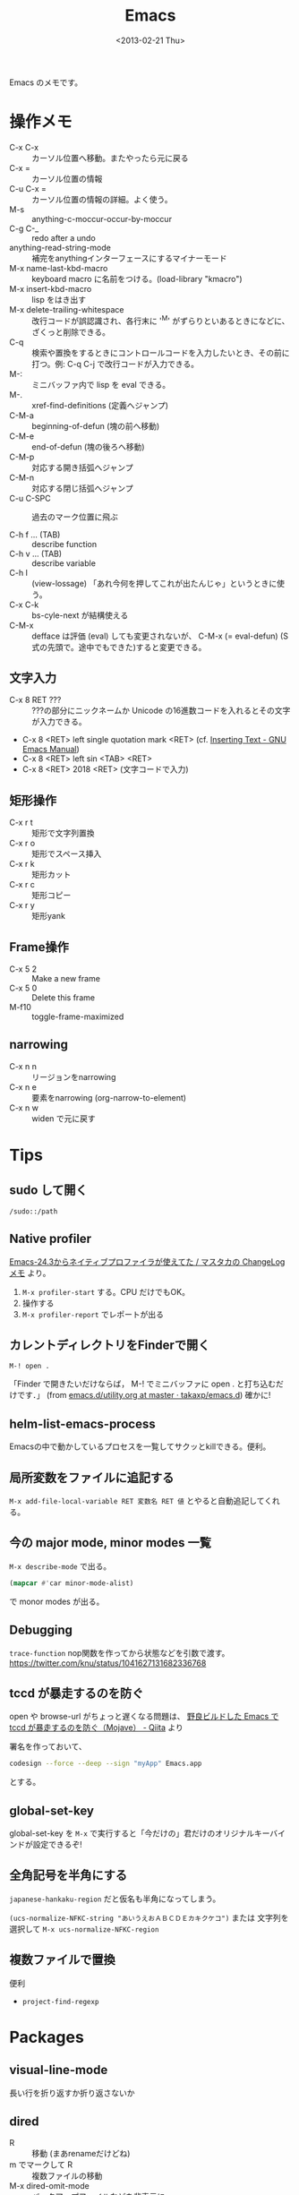 #+title: Emacs
#+tags: Emacs
#+date: <2013-02-21 Thu>

Emacs のメモです。

* 操作メモ
- C-x C-x :: カーソル位置へ移動。またやったら元に戻る
- C-x = :: カーソル位置の情報
- C-u C-x = :: カーソル位置の情報の詳細。よく使う。
- M-s :: anything-c-moccur-occur-by-moccur
- C-g C-_ :: redo after a undo 
- anything-read-string-mode :: 補完をanythingインターフェースにするマイナーモード
- M-x name-last-kbd-macro :: keyboard macro に名前をつける。(load-library "kmacro")
- M-x insert-kbd-macro :: lisp をはき出す
- M-x delete-trailing-whitespace :: 改行コードが誤認識され、各行末に '^M' がずらりといあるときになどに、ざくっと削除できる。
- C-q :: 検索や置換をするときにコントロールコードを入力したいとき、その前に打つ。例: C-q C-j で改行コードが入力できる。
- M-: :: ミニバッファ内で lisp を eval できる。
- M-. :: xref-find-definitions (定義へジャンプ)
- C-M-a :: beginning-of-defun (塊の前へ移動)
- C-M-e :: end-of-defun (塊の後ろへ移動)
- C-M-p :: 対応する開き括弧へジャンプ
- C-M-n :: 対応する閉じ括弧へジャンプ
- C-u C-SPC :: 過去のマーク位置に飛ぶ

- C-h f ... (TAB) :: describe function 
- C-h v ... (TAB) :: describe variable
- C-h l :: (view-lossage) 「あれ今何を押してこれが出たんじゃ」というときに使う。
- C-x C-k :: bs-cyle-next が結構使える
- C-M-x :: defface は評価 (eval) しても変更されないが、 C-M-x (= eval-defun) (S式の先頭で。途中でもできた)すると変更できる。

** 文字入力

- C-x 8 RET ??? :: ???の部分にニックネームか Unicode の16進数コードを入れるとその文字が入力できる。
- C-x 8 <RET> left single quotation mark <RET> (cf. [[https://www.gnu.org/software/emacs/manual/html_node/emacs/Inserting-Text.html][Inserting Text - GNU Emacs Manual]])
- C-x 8 <RET> left sin <TAB> <RET>
- C-x 8 <RET> 2018 <RET> (文字コードで入力)

** 矩形操作

- C-x r t :: 矩形で文字列置換
- C-x r o :: 矩形でスペース挿入
- C-x r k :: 矩形カット
- C-x r c :: 矩形コピー
- C-x r y :: 矩形yank

** Frame操作

- C-x 5 2 :: Make a new frame
- C-x 5 0 :: Delete this frame
- M-f10 :: toggle-frame-maximized

** narrowing
- C-x n n :: リージョンをnarrowing
- C-x n e :: 要素をnarrowing (org-narrow-to-element)
- C-x n w :: widen で元に戻す

* Tips
** sudo して開く
=/sudo::/path=

** Native profiler 
[[https://masutaka.net/chalow/2014-04-02-1.html][Emacs-24.3からネイティブプロファイラが使えてた / マスタカの ChangeLog メモ]] より。

1. =M-x profiler-start= する。CPU だけでもOK。
2. 操作する
3. =M-x profiler-report= でレポートが出る

** カレントディレクトリをFinderで開く
: M-! open .
「Finder で開きたいだけならば， M-! でミニバッファに open . と打ち込むだけです．」 (from [[https://github.com/takaxp/emacs.d/blob/master/utility.org][emacs.d/utility.org at master · takaxp/emacs.d]])
確かに!

** helm-list-emacs-process
Emacsの中で動かしているプロセスを一覧してサクッとkillできる。便利。

** 局所変数をファイルに追記する
=M-x add-file-local-variable RET 変数名 RET 値=
とやると自動追記してくれる。

** 今の major mode, minor modes 一覧
~M-x describe-mode~ で出る。

#+BEGIN_SRC emacs-lisp
(mapcar #'car minor-mode-alist)
#+END_SRC
で monor modes が出る。

** Debugging
=trace-function=
nop関数を作ってから状態などを引数で渡す。
https://twitter.com/knu/status/1041627131682336768

** tccd が暴走するのを防ぐ
open や browse-url がちょっと遅くなる問題は、
[[https://qiita.com/takaxp/items/2a0abaa6e5f1a7a9c440][野良ビルドした Emacs で tccd が暴走するのを防ぐ（Mojave） - Qiita]] より

署名を作っておいて、

#+begin_src sh
codesign --force --deep --sign "myApp" Emacs.app
#+end_src

とする。

** global-set-key
global-set-key を =M-x= で実行すると「今だけの」君だけのオリジナルキーバインドが設定できるぞ!

** 全角記号を半角にする
~japanese-hankaku-region~ だと仮名も半角になってしまう。

~(ucs-normalize-NFKC-string "あいうえおＡＢＣＤＥカキクケコ")~
または
文字列を選択して =M-x ucs-normalize-NFKC-region= 

** 複数ファイルで置換
便利
- =project-find-regexp=

* Packages

** visual-line-mode
長い行を折り返すか折り返さないか

** dired
- R :: 移動 (まあrenameだけどね)
- m でマークして R :: 複数ファイルの移動
- M-x dired-omit-mode :: バックアップファイルなどを非表示に
- M-x dired-diff :: 便利だな
- C-x d (ワイルドカード付き文字列) :: 普通にディレクトリを表示するだけでなくワイルドカードを付けていれば最初から絞り込んで dired できる。
- ( :: ファイル名だけの表示に
- C :: コピー (このときなんと =M-n= で元のファイル名を持ってこられる! cf.[[https://emacs.stackexchange.com/questions/8308/default-name-for-dired-copy-and-rename][ Default name for dired copy and rename - Emacs Stack Exchange]])

** dired-filter
- /d :: ディレクトリに
- /n :: ファイルに
- /. :: 拡張子でフィルタ
- /! :: 直前のフィルタ条件の反転でフィルタ
- /p :: 直前のフィルタ条件を削除
- // :: 全フィルタ削除
- /o :: !omit (これが標準状態)
- /? :: help

** helm
migemo https://github.com/rubikitch/helm/commit/3153f304ea71f3e84c0ecfb8304671c7ada8d4f2#diff-26fb96990df63300aa7098250d773103L3696

- C-z :: helm を閉じずに persistent action を実行
- helm-find-file 中 に C-z :: 通常の find-file の TAB 補完のようなもの
- C-SPC で複数選択 :: 複数選択したものに action を実行

** ag
*** [[https://github.com/Wilfred/ag.el][ag.el]]
M-x ag
で単純に検索できる。next-error/previous-error で移動も出来る。

*** helm-ag
M-x helm-ag して hoge . で . にあるファイルの hoge を ag で検索し、helm で絞り込む。

- [[http://d.hatena.ne.jp/syohex/20130302/1362182193][helm-agを書きました - Life is very short]]

*** agg
helm ではない agg という ag を使うのもある。
https://github.com/willnet/agg

** multiple-cursors.el / smartrep.el

参考: [[http://qiita.com/scalper/items/b9e357b3af071c930777][Emacs - multiple-cursors.elとsmartrep.elでまとめて一気に編集 - Qiita]]

** markdown-mode
- C-c C-o :: markdown-follow-thing-at-point リンクだったらそこにジャンプしてくれる。

** 未分類 el-get packages メモ
#+begin_src 
ac-math
anything
anything-gtags
anything-yaetags
auctex
auto-complete
auto-complete-clang
auto-complete-css
auto-complete-emacs-lisp
auto-complete-etags
auto-complete-extension
auto-complete-latex
auto-complete-ruby
auto-dictionary
auto-install
cl-lib
coffee-mode
egg
el-get
el-get.old
emacs-w3m
flymake-cursor
flymake-easy
flymake-ruby
fuzzy
git-gutter
gtags
haml-mode
jekyll-el
js2-mode
magit
org-jekyll
org-mode
package
popup
popwin
predictive
rinari
ruby-mode-trunk-head
sass-mode
slim-mode
web-mode
yaml-mode
yasnippet
yasnippet-config
zencoding-mode
#+end_src

** haskell-mode
run-haskell で GHCi

** elscreen
- C-z C-c :: new elscreen
- C-z C-k :: delete the current screen
- C-z C-n :: next screen
- C-z C-p :: previous screen
- C-z C-a :: 前回選択していたscreen

** flycheck
http://www.flycheck.org

[[http://umi-uyura.hatenablog.com/entry/2015/11/09/235351][FlycheckでESLintの設定を育てるときのメモ - Umi Uyuraのブログ]]

- C-c ! l :: flycheck-list-errors エラー一覧
- C-c ! C-w :: flycheck-copy-erros-as-kill killringにエラーをコピー

** Projectile
- C-c p f :: projectile の find-file
- C-c p s g :: projectile の grep
- C-c p e :: projectile の recentf

** webkit-katex-render
[[https://github.com/fuxialexander/emacs-webkit-katex-render][fuxialexander/emacs-webkit-katex-render: An instant latex previewer for Emacs, based on xwidget and child-frame]]

** ansi-term
terminalが使えるやつの一つ。aaronが使っていた。

** diminish
minor mode を表示しないようにできるもの。

参考

- [[https://qiita.com/tadsan/items/c859c5c04724cbda75fc][指定したマイナーモードを表示しない(diminish篇) - Qiita]]

** Swiper
swiper して =M-n= すると =symbol-at-point= 相当。

** counsel
ドキュメント https://oremacs.com/swiper/

便利そうなもの

- M-i :: ivy-insert-current
- C-r :: ivy-reverse-i-search 
- C-o :: hydra-ivy/body これは楽だ。follow (f) を押していく。
  
** counsel-ag counsel-rg
- counsel-ag 中に =C-o C-o= (=ivy-occur=)
- =C-x C-q= (=ivy-wgrep-change-to-wgrep-mode=)
- =C-c C-c= (=wgrep-finish-edit=)

** general

[[https://github.com/noctuid/general.el][noctuid/general.el: More convenient key definitions in emacs]]

** 使わなくなった
- vline
- reveal-next
- ruby-block
- icicles
- col-highlight
- auto-install
- synonyms
- anything

* Build
** macOS
libxml2 のエラーが出るときは、

: xcode-select --install

する。

** Linux
ホームへ。

#+BEGIN_SRC sh
./configure --prefix=$HOME/.local --without-x --with-gnutls=no --with-mailutils

./configure --prefix=$HOME/.local --without-x --without-pop
#+END_SRC

など。

* 勉強用リンク
- [[http://shibayu36.hatenablog.com/entry/2013/12/30/190354][自分が入れたEmacs便利拡張・設定集 (2013年版) - $shibayu36->blog;]]
- [[http://qiita.com/pogin503/items/01005402dc7cfd375b55][Emacsのモダンなライブラリ4+1選 - Qiita]]

** Videos
- [[https://www.youtube.com/watch?v=6INMXmsCCC8][Spin Your Own Spacemacs-lite - YouTube]]

* distnoted 問題

これで distnoted はおさまるが
https://gist.github.com/anonymous/8553178/raw/c0ddb67b6e92da35a815d3465c633e036df1a105/emacs.memory.leak.aka.distnoted.patch.diff

しかし、popup (NSPanel) のボタンをクリックしても戻れない問題が出る。

しかし、これでOK。
#+BEGIN_SRC elisp
(setq use-dialog-box nil)
#+END_SRC
<2014-02-18 Tue>

* 落ちるメモ
** <2014-09-18 Thu>
#+BEGIN_SRC 
Process:         Emacs [861]
Path:            /usr/local/Cellar/emacs/24.3/Emacs.app/Contents/MacOS/Emacs
Identifier:      org.gnu.Emacs
Version:         Version 24.3 (9.0)
Code Type:       X86-64 (Native)
Parent Process:  launchd [309]
Responsible:     Emacs [861]
User ID:         501

Date/Time:       2014-09-18 18:02:31.936 +0900
OS Version:      Mac OS X 10.9.5 (13F34)
Report Version:  11
Anonymous UUID:  B6AC3896-C88A-EE35-F0D7-23C424785879


Crashed Thread:  0  Dispatch queue: com.apple.main-thread

Exception Type:  EXC_BAD_ACCESS (SIGABRT)
Exception Codes: EXC_I386_GPFLT

Thread 0 Crashed:: Dispatch queue: com.apple.main-thread
0   libsystem_kernel.dylib        	0x00007fff9766c292 __kill + 10
1   org.gnu.Emacs                 	0x0000000100097c00 terminate_due_to_signal + 148
2   org.gnu.Emacs                 	0x00000001000b1a9d emacs_abort + 19
3   org.gnu.Emacs                 	0x000000010016b494 ns_term_shutdown + 124
4   org.gnu.Emacs                 	0x0000000100097e28 shut_down_emacs + 296
5   org.gnu.Emacs                 	0x0000000100097bc5 terminate_due_to_signal + 89
6   org.gnu.Emacs                 	0x00000001000b377e handle_fatal_signal + 14
7   org.gnu.Emacs                 	0x00000001000b2c60 deliver_fatal_thread_signal + 114
8   libsystem_platform.dylib      	0x00007fff93e445aa _sigtramp + 26
9   libsystem_malloc.dylib        	0x00007fff932bbc6d _nano_malloc_check_clear + 122
10  com.apple.Foundation          	0x00007fff8a165fac +[NSString stringWithUTF8String:] + 82
11  org.gnu.Emacs                 	0x000000010017b4e4 ns_run_ascript + 76
12  org.gnu.Emacs                 	0x000000010016b88d -[EmacsApp sendEvent:] + 89
13  org.gnu.Emacs                 	0x000000010016b5b9 -[EmacsApp run] + 232
14  org.gnu.Emacs                 	0x00000001001746c1 ns_read_socket + 653
15  org.gnu.Emacs                 	0x000000010009e3c7 gobble_input + 330
16  org.gnu.Emacs                 	0x00000001000a2fb7 get_input_pending + 91
17  org.gnu.Emacs                 	0x000000010009eb8f read_char + 714
18  org.gnu.Emacs                 	0x000000010009c375 read_key_sequence + 1969
19  org.gnu.Emacs                 	0x000000010009b98e command_loop_1 + 4144
20  org.gnu.Emacs                 	0x0000000100106b64 internal_condition_case + 282
21  org.gnu.Emacs                 	0x00000001000aaaf2 command_loop_2 + 53
22  org.gnu.Emacs                 	0x0000000100106644 internal_catch + 212
23  org.gnu.Emacs                 	0x000000010009a194 recursive_edit_1 + 321
24  org.gnu.Emacs                 	0x000000010009a2da Frecursive_edit + 250
25  org.gnu.Emacs                 	0x00000001000991a1 main + 4896
26  libdyld.dylib                 	0x00007fff932c75fd start + 1

Thread 1:: Dispatch queue: com.apple.libdispatch-manager
0   libsystem_kernel.dylib        	0x00007fff9766d662 kevent64 + 10
1   libdispatch.dylib             	0x00007fff945ed421 _dispatch_mgr_invoke + 239
2   libdispatch.dylib             	0x00007fff945ed136 _dispatch_mgr_thread + 52

Thread 2:
0   libsystem_kernel.dylib        	0x00007fff9766c9aa __select + 10
1   org.gnu.Emacs                 	0x000000010016c3c6 -[EmacsApp fd_handler:] + 222
2   com.apple.Foundation          	0x00007fff8a1c2dfb __NSThread__main__ + 1318
3   libsystem_pthread.dylib       	0x00007fff8aeff899 _pthread_body + 138
4   libsystem_pthread.dylib       	0x00007fff8aeff72a _pthread_start + 137
5   libsystem_pthread.dylib       	0x00007fff8af03fc9 thread_start + 13

Thread 3:
0   libsystem_kernel.dylib        	0x00007fff97668a1a mach_msg_trap + 10
1   libsystem_kernel.dylib        	0x00007fff97667d18 mach_msg + 64
2   com.apple.CoreFoundation      	0x00007fff96d7df15 __CFRunLoopServiceMachPort + 181
3   com.apple.CoreFoundation      	0x00007fff96d7d539 __CFRunLoopRun + 1161
4   com.apple.CoreFoundation      	0x00007fff96d7ce75 CFRunLoopRunSpecific + 309
5   com.apple.AppKit              	0x00007fff9543d05e _NSEventThread + 144
6   libsystem_pthread.dylib       	0x00007fff8aeff899 _pthread_body + 138
7   libsystem_pthread.dylib       	0x00007fff8aeff72a _pthread_start + 137
8   libsystem_pthread.dylib       	0x00007fff8af03fc9 thread_start + 13

Thread 4:
0   libsystem_kernel.dylib        	0x00007fff9766ce6a __workq_kernreturn + 10
1   libsystem_pthread.dylib       	0x00007fff8af00f08 _pthread_wqthread + 330
2   libsystem_pthread.dylib       	0x00007fff8af03fb9 start_wqthread + 13

Thread 5:
0   libsystem_kernel.dylib        	0x00007fff9766ce6a __workq_kernreturn + 10
1   libsystem_pthread.dylib       	0x00007fff8af00f08 _pthread_wqthread + 330
2   libsystem_pthread.dylib       	0x00007fff8af03fb9 start_wqthread + 13

Thread 0 crashed with X86 Thread State (64-bit):
  rax: 0x0000000000000000  rbx: 0x0000000000000006  rcx: 0x00007fff5fbfe7f8  rdx: 0x0000000000000000
  rdi: 0x000000000000035d  rsi: 0x0000000000000006  rbp: 0x00007fff5fbfe820  rsp: 0x00007fff5fbfe7f8
   r8: 0x00000000000003ff   r9: 0xffff9fffffb56d5f  r10: 0x00007fff9766c896  r11: 0x0000000000000206
  r12: 0x000000010055b210  r13: 0x000000010055b1b0  r14: 0x000000000000000a  r15: 0x0000000000000020
  rip: 0x00007fff9766c292  rfl: 0x0000000000000206  cr2: 0x00007f99a3029000
  
Logical CPU:     0
Error Code:      0x02000025
Trap Number:     133


Binary Images:
       0x100000000 -        0x1001afff7 +org.gnu.Emacs (Version 24.3 - 9.0) <EC0DB6B4-7D90-30DE-93F5-D5ABA9D38DBE> /usr/local/Cellar/emacs/24.3/Emacs.app/Contents/MacOS/Emacs
       0x1005b3000 -        0x100667fef +libgnutls.28.dylib (0) <F78A2961-3F0C-3B5D-B6E9-72EED71A01C7> /usr/local/lib/libgnutls.28.dylib
       0x100695000 -        0x1006a1fff +libtasn1.6.dylib (0) <0B753D27-B2BF-3442-BE10-7CC5C1C83E90> /usr/local/lib/libtasn1.6.dylib
       0x1006a5000 -        0x1006cafff +libnettle.4.dylib (0) <BC7F072C-FED7-3B92-8BB1-981F2B0430AD> /usr/local/lib/libnettle.4.dylib
       0x1006d1000 -        0x1006f5ff7 +libhogweed.2.dylib (0) <D5B7F0BD-3AA6-3120-9CBE-7FB54319754A> /usr/local/lib/libhogweed.2.dylib
       0x1006fd000 -        0x100765ff7 +libgmp.10.dylib (0) <8994C3B0-B24E-3F0A-8981-7581C13326CA> /usr/local/lib/libgmp.10.dylib
       0x1007b4000 -        0x1007d0fff  libJapaneseConverter.dylib (61) <94EF6A2F-F596-3638-A3DC-CF03567D9427> /System/Library/CoreServices/Encodings/libJapaneseConverter.dylib
       0x100b93000 -        0x100b94feb +cl_kernels (???) <788491DA-DCF0-40D3-A1B7-D54254B05446> cl_kernels
       0x103873000 -        0x103874fef +cl_kernels (???) <E3CEFA29-EBCB-4DBE-B6E7-77F8C6B898DD> cl_kernels
       0x10387f000 -        0x103880fee +cl_kernels (???) <BE5E6765-2487-4DA0-BD5E-16B0A10383DD> cl_kernels
       0x1038d9000 -        0x1038e1ff3  libCGCMS.A.dylib (599.35.4) <67AD122A-B8DA-3C05-8B8C-1939F5064FAE> /System/Library/Frameworks/CoreGraphics.framework/Versions/A/Resources/libCGCMS.A.dylib
       0x1038e9000 -        0x1038ecffa  libCGXType.A.dylib (599.35.4) <A2B493FD-2EDE-3BC2-A281-2381E0156411> /System/Library/Frameworks/CoreGraphics.framework/Versions/A/Resources/libCGXType.A.dylib
       0x1038f9000 -        0x1038f9fe7 +cl_kernels (???) <1967A92E-5265-400D-A9DE-5E9724847035> cl_kernels
       0x103fd4000 -        0x103fd8ffd  libFontRegistryUI.dylib (127) <57DE4E73-B65B-3712-9815-81018E72501A> /System/Library/Frameworks/ApplicationServices.framework/Frameworks/ATS.framework/Resources/libFontRegistryUI.dylib
       0x1053c1000 -        0x1053e9ffb  libRIP.A.dylib (599.35.4) <F3C60582-1F27-335D-9C97-8CF307670F7B> /System/Library/Frameworks/CoreGraphics.framework/Versions/A/Resources/libRIP.A.dylib
       0x1057fa000 -        0x1057fbff9 +cl_kernels (???) <09868838-6E11-45C0-B4CC-BCBB62C82E74> cl_kernels
       0x107fda000 -        0x107fdbfe4 +cl_kernels (???) <082C2DC6-5F8D-4265-85E3-FF17D10AAB5E> cl_kernels
       0x107fee000 -        0x107feefff +cl_kernels (???) <81810480-0DC3-4B3F-BCB9-C81A47945DD0> cl_kernels
       0x10ae73000 -        0x10af59fef  unorm8_bgra.dylib (2.3.58) <280D6FDD-8CA5-36EC-9EA1-D7DC09598E20> /System/Library/Frameworks/OpenCL.framework/Versions/A/Libraries/ImageFormats/unorm8_bgra.dylib
       0x10afa2000 -        0x10afa8ff7  libCGXCoreImage.A.dylib (599.35.4) <0A9F43CB-C01F-3A98-AAB3-1E08C65BCFB4> /System/Library/Frameworks/CoreGraphics.framework/Versions/A/Resources/libCGXCoreImage.A.dylib
       0x10c500000 -        0x10c5e0ff7  unorm8_rgba.dylib (2.3.58) <8252DC3E-7434-34C6-B4B9-CFD59B923D12> /System/Library/Frameworks/OpenCL.framework/Versions/A/Libraries/ImageFormats/unorm8_rgba.dylib
       0x10fbc7000 -        0x10fcacfe7  unorm8_argb.dylib (2.3.58) <7B4A2580-C169-3ABC-8F62-B766914C59DD> /System/Library/Frameworks/OpenCL.framework/Versions/A/Libraries/ImageFormats/unorm8_argb.dylib
    0x7fff6291d000 -     0x7fff62950817  dyld (239.4) <7AD43B9B-5CEA-3C7E-9836-A06909F9CA56> /usr/lib/dyld
    0x7fff89b31000 -     0x7fff89f64ffb  com.apple.vision.FaceCore (3.0.0 - 3.0.0) <F42BFC9C-0B16-35EF-9A07-91B7FDAB7FC5> /System/Library/PrivateFrameworks/FaceCore.framework/Versions/A/FaceCore
    0x7fff89f65000 -     0x7fff89f7dff7  com.apple.GenerationalStorage (2.0 - 160.3) <64749B08-0212-3AC8-9B49-73D662B09304> /System/Library/PrivateFrameworks/GenerationalStorage.framework/Versions/A/GenerationalStorage
    0x7fff89f9c000 -     0x7fff8a08bfff  libFontParser.dylib (111.1) <835A8253-6AB9-3AAB-9CBF-171440DEC486> /System/Library/Frameworks/ApplicationServices.framework/Versions/A/Frameworks/ATS.framework/Versions/A/Resources/libFontParser.dylib
    0x7fff8a08c000 -     0x7fff8a097ff7  com.apple.NetAuth (5.0 - 5.0) <C811E662-9EC3-3B74-808A-A75D624F326B> /System/Library/PrivateFrameworks/NetAuth.framework/Versions/A/NetAuth
    0x7fff8a098000 -     0x7fff8a09afff  libCVMSPluginSupport.dylib (9.6.1) <FB37F4C4-1E84-3349-BB03-92CA0A5F6837> /System/Library/Frameworks/OpenGL.framework/Versions/A/Libraries/libCVMSPluginSupport.dylib
    0x7fff8a09b000 -     0x7fff8a09cfff  liblangid.dylib (117) <9546E641-F730-3AB0-B3CD-E0E2FDD173D9> /usr/lib/liblangid.dylib
    0x7fff8a100000 -     0x7fff8a141fff  com.apple.PerformanceAnalysis (1.47 - 47) <7B73DFF4-75DB-3403-80D2-0F3FE48764C3> /System/Library/PrivateFrameworks/PerformanceAnalysis.framework/Versions/A/PerformanceAnalysis
    0x7fff8a15c000 -     0x7fff8a45cff7  com.apple.Foundation (6.9 - 1056.16) <24349208-3603-3F5D-95CC-B379616FBEF8> /System/Library/Frameworks/Foundation.framework/Versions/C/Foundation
    0x7fff8a45d000 -     0x7fff8a45dfff  com.apple.Accelerate (1.9 - Accelerate 1.9) <509BB27A-AE62-366D-86D8-0B06D217CF56> /System/Library/Frameworks/Accelerate.framework/Versions/A/Accelerate
    0x7fff8a45e000 -     0x7fff8a496ff7  com.apple.RemoteViewServices (2.0 - 94) <3F34D630-3DDB-3411-BC28-A56A9B55EBDA> /System/Library/PrivateFrameworks/RemoteViewServices.framework/Versions/A/RemoteViewServices
    0x7fff8a4fe000 -     0x7fff8a501fff  com.apple.help (1.3.3 - 46) <AE763646-D07A-3F9A-ACD4-F5CBD734EE36> /System/Library/Frameworks/Carbon.framework/Versions/A/Frameworks/Help.framework/Versions/A/Help
    0x7fff8a50b000 -     0x7fff8a53afff  com.apple.DebugSymbols (106 - 106) <E1BDED08-523A-36F4-B2DA-9D5C712F0AC7> /System/Library/PrivateFrameworks/DebugSymbols.framework/Versions/A/DebugSymbols
    0x7fff8a53d000 -     0x7fff8a54afff  com.apple.Sharing (132.2 - 132.2) <F983394A-226D-3244-B511-FA51FDB6ADDA> /System/Library/PrivateFrameworks/Sharing.framework/Versions/A/Sharing
    0x7fff8a568000 -     0x7fff8a572ff7  com.apple.AppSandbox (3.0 - 1) <9F27DC25-C566-3AEF-92D3-DCFE7836916D> /System/Library/PrivateFrameworks/AppSandbox.framework/Versions/A/AppSandbox
    0x7fff8a57a000 -     0x7fff8a84bff4  com.apple.CoreImage (9.4.0) <2C636ECD-0F1A-357C-9EFF-0452476FDDF5> /System/Library/Frameworks/QuartzCore.framework/Versions/A/Frameworks/CoreImage.framework/Versions/A/CoreImage
    0x7fff8a9b3000 -     0x7fff8a9c5fff  com.apple.ImageCapture (9.0 - 9.0) <BE0B65DA-3031-359B-8BBA-B9803D4ADBF4> /System/Library/Frameworks/Carbon.framework/Versions/A/Frameworks/ImageCapture.framework/Versions/A/ImageCapture
    0x7fff8aa36000 -     0x7fff8aaadfff  com.apple.CoreServices.OSServices (600.4 - 600.4) <C63562F5-6DF5-3EE9-8897-FF61A44C8251> /System/Library/Frameworks/CoreServices.framework/Versions/A/Frameworks/OSServices.framework/Versions/A/OSServices
    0x7fff8ab2f000 -     0x7fff8ab46ff7  com.apple.CFOpenDirectory (10.9 - 173.90.1) <7BC0194E-1B40-3FCA-ACD2-235CE5D65DFA> /System/Library/Frameworks/OpenDirectory.framework/Versions/A/Frameworks/CFOpenDirectory.framework/Versions/A/CFOpenDirectory
    0x7fff8ab6b000 -     0x7fff8ab74fff  com.apple.speech.synthesis.framework (4.7.1 - 4.7.1) <383FB557-E88E-3239-82B8-15F9F885B702> /System/Library/Frameworks/ApplicationServices.framework/Versions/A/Frameworks/SpeechSynthesis.framework/Versions/A/SpeechSynthesis
    0x7fff8abe6000 -     0x7fff8abf1fff  libkxld.dylib (2422.115.4) <3C678B75-F7C5-3DBB-8DBD-48483AD54D5C> /usr/lib/system/libkxld.dylib
    0x7fff8ac0c000 -     0x7fff8ac4bfff  libGLU.dylib (9.6.1) <AE032555-3E2F-3DBF-A26D-EA4576061605> /System/Library/Frameworks/OpenGL.framework/Versions/A/Libraries/libGLU.dylib
    0x7fff8ac4c000 -     0x7fff8ac59ff4  com.apple.Librarian (1.2 - 1) <F1A2744D-8536-32C7-8218-9972C6300DAE> /System/Library/PrivateFrameworks/Librarian.framework/Versions/A/Librarian
    0x7fff8ac5a000 -     0x7fff8ac5bff7  libDiagnosticMessagesClient.dylib (100) <4CDB0F7B-C0AF-3424-BC39-495696F0DB1E> /usr/lib/libDiagnosticMessagesClient.dylib
    0x7fff8ac67000 -     0x7fff8ac97fff  libncurses.5.4.dylib (42) <BF763D62-9149-37CB-B1D2-F66A2510E6DD> /usr/lib/libncurses.5.4.dylib
    0x7fff8ac98000 -     0x7fff8aca5ff0  libbz2.1.0.dylib (29) <0B98AC35-B138-349C-8063-2B987A75D24C> /usr/lib/libbz2.1.0.dylib
    0x7fff8ad42000 -     0x7fff8ad5dff7  libCRFSuite.dylib (34) <FFAE75FA-C54E-398B-AA97-18164CD9789D> /usr/lib/libCRFSuite.dylib
    0x7fff8ad5e000 -     0x7fff8ada5fff  libFontRegistry.dylib (127) <A77A0480-AA5D-3CC8-8B68-69985CD546DC> /System/Library/Frameworks/ApplicationServices.framework/Versions/A/Frameworks/ATS.framework/Versions/A/Resources/libFontRegistry.dylib
    0x7fff8ada6000 -     0x7fff8add2fff  com.apple.CoreServicesInternal (184.9 - 184.9) <4DEA54F9-81D6-3EDB-AA3C-1F9C497B3379> /System/Library/PrivateFrameworks/CoreServicesInternal.framework/Versions/A/CoreServicesInternal
    0x7fff8add3000 -     0x7fff8ae26fff  com.apple.ScalableUserInterface (1.0 - 1) <CF745298-7373-38D2-B3B1-727D5A569E48> /System/Library/Frameworks/QuartzCore.framework/Versions/A/Frameworks/ScalableUserInterface.framework/Versions/A/ScalableUserInterface
    0x7fff8ae27000 -     0x7fff8ae31fff  libcommonCrypto.dylib (60049) <8C4F0CA0-389C-3EDC-B155-E62DD2187E1D> /usr/lib/system/libcommonCrypto.dylib
    0x7fff8ae45000 -     0x7fff8aefdff7  com.apple.DiscRecording (8.0 - 8000.4.6) <CDAAAD04-A1D0-3C67-ABCC-EFC9E8D44E7E> /System/Library/Frameworks/DiscRecording.framework/Versions/A/DiscRecording
    0x7fff8aefe000 -     0x7fff8af05ff7  libsystem_pthread.dylib (53.1.4) <AB498556-B555-310E-9041-F67EC9E00E2C> /usr/lib/system/libsystem_pthread.dylib
    0x7fff8af06000 -     0x7fff8b1dafc7  com.apple.vImage (7.0 - 7.0) <D241DBFA-AC49-31E2-893D-EAAC31890C90> /System/Library/Frameworks/Accelerate.framework/Versions/A/Frameworks/vImage.framework/Versions/A/vImage
    0x7fff8bd78000 -     0x7fff8bd80fff  libsystem_dnssd.dylib (522.92.1) <17B03FFD-92C5-3282-9981-EBB28B456207> /usr/lib/system/libsystem_dnssd.dylib
    0x7fff8bd88000 -     0x7fff8be18ff7  com.apple.Metadata (10.7.0 - 800.28) <E85AEB1B-CB17-38BC-B5C6-AAB50B47AF05> /System/Library/Frameworks/CoreServices.framework/Versions/A/Frameworks/Metadata.framework/Versions/A/Metadata
    0x7fff8be1b000 -     0x7fff8be1dfff  com.apple.SecCodeWrapper (3.0 - 1) <DE7CA981-2B8B-34AC-845D-06D5C8F10441> /System/Library/PrivateFrameworks/SecCodeWrapper.framework/Versions/A/SecCodeWrapper
    0x7fff8c1fb000 -     0x7fff8c239ff7  libGLImage.dylib (9.6.1) <5E02B38C-9F36-39BE-8746-724F0D8BBFC0> /System/Library/Frameworks/OpenGL.framework/Versions/A/Libraries/libGLImage.dylib
    0x7fff8cac4000 -     0x7fff8cb1cff7  com.apple.Symbolication (1.4 - 129.0.2) <B1F008C4-184D-36A2-922F-4A67A075D512> /System/Library/PrivateFrameworks/Symbolication.framework/Versions/A/Symbolication
    0x7fff8cb1d000 -     0x7fff8cb5fff7  libauto.dylib (185.5) <F45C36E8-B606-3886-B5B1-B6745E757CA8> /usr/lib/libauto.dylib
    0x7fff8cb60000 -     0x7fff8cb64fff  libpam.2.dylib (20) <B93CE8F5-DAA8-30A1-B1F6-F890509513CB> /usr/lib/libpam.2.dylib
    0x7fff8cf36000 -     0x7fff8d001fff  libvDSP.dylib (423.32) <3BF732BE-DDE0-38EB-8C54-E4E3C64F77A7> /System/Library/Frameworks/Accelerate.framework/Versions/A/Frameworks/vecLib.framework/Versions/A/libvDSP.dylib
    0x7fff8d2e3000 -     0x7fff8d3b4ff1  com.apple.DiskImagesFramework (10.9 - 371.1) <DCCAADEC-35D5-3968-8B39-358ACC56ADC4> /System/Library/PrivateFrameworks/DiskImages.framework/Versions/A/DiskImages
    0x7fff8d434000 -     0x7fff8d434fff  com.apple.Accelerate.vecLib (3.9 - vecLib 3.9) <F8D0CC77-98AC-3B58-9FE6-0C25421827B6> /System/Library/Frameworks/Accelerate.framework/Versions/A/Frameworks/vecLib.framework/Versions/A/vecLib
    0x7fff8d435000 -     0x7fff8d45cffb  libsystem_info.dylib (449.1.3) <7D41A156-D285-3849-A2C3-C04ADE797D98> /usr/lib/system/libsystem_info.dylib
    0x7fff8d45d000 -     0x7fff8d466ffb  libsystem_notify.dylib (121.20.1) <9B34B4FE-F5AD-3F09-A5F0-46AFF3571323> /usr/lib/system/libsystem_notify.dylib
    0x7fff8d48b000 -     0x7fff8d4bbfff  com.apple.IconServices (25 - 25.17) <4751127E-FBD5-3ED5-8510-08D4E4166EFE> /System/Library/PrivateFrameworks/IconServices.framework/Versions/A/IconServices
    0x7fff8d599000 -     0x7fff8d5e7fff  libcorecrypto.dylib (161.1) <F3973C28-14B6-3006-BB2B-00DD7F09ABC7> /usr/lib/system/libcorecrypto.dylib
    0x7fff8d741000 -     0x7fff8d7aefff  com.apple.SearchKit (1.4.0 - 1.4.0) <B9B8D510-A27E-36B0-93E9-17146D9E9045> /System/Library/Frameworks/CoreServices.framework/Versions/A/Frameworks/SearchKit.framework/Versions/A/SearchKit
    0x7fff8d7af000 -     0x7fff8d7f4ff6  com.apple.HIServices (1.23 - 468) <5970AF5C-F5BD-3B6A-97C9-95B2CA98D71D> /System/Library/Frameworks/ApplicationServices.framework/Versions/A/Frameworks/HIServices.framework/Versions/A/HIServices
    0x7fff8d802000 -     0x7fff8d802fff  com.apple.CoreServices (59 - 59) <7A697B5E-F179-30DF-93F2-8B503CEEEFD5> /System/Library/Frameworks/CoreServices.framework/Versions/A/CoreServices
    0x7fff8d8d7000 -     0x7fff8d8dcff7  libunwind.dylib (35.3) <78DCC358-2FC1-302E-B395-0155B47CB547> /usr/lib/system/libunwind.dylib
    0x7fff8d991000 -     0x7fff8d9a3ff7  com.apple.MultitouchSupport.framework (245.13.1 - 245.13.1) <38262B92-C63F-35A0-997D-AD2EBF2F8338> /System/Library/PrivateFrameworks/MultitouchSupport.framework/Versions/A/MultitouchSupport
    0x7fff8d9a4000 -     0x7fff8d9abfff  libcompiler_rt.dylib (35) <4CD916B2-1B17-362A-B403-EF24A1DAC141> /usr/lib/system/libcompiler_rt.dylib
    0x7fff8d9de000 -     0x7fff8d9efff7  libz.1.dylib (53) <42E0C8C6-CA38-3CA4-8619-D24ED5DD492E> /usr/lib/libz.1.dylib
    0x7fff8d9f0000 -     0x7fff8d9f8ffc  libGFXShared.dylib (9.6.1) <25BBF325-AC57-3BAA-9427-2D14CC243AE6> /System/Library/Frameworks/OpenGL.framework/Versions/A/Libraries/libGFXShared.dylib
    0x7fff8d9fa000 -     0x7fff8dadeff7  com.apple.coreui (2.2 - 231.1) <187DF89C-8A64-366D-8782-F90315FA3CD7> /System/Library/PrivateFrameworks/CoreUI.framework/Versions/A/CoreUI
    0x7fff8db7d000 -     0x7fff8dba2ff7  com.apple.CoreVideo (1.8 - 117.2) <4674339E-26D0-35FA-9958-422832B39B12> /System/Library/Frameworks/CoreVideo.framework/Versions/A/CoreVideo
    0x7fff8dbad000 -     0x7fff8dbafff3  libsystem_configuration.dylib (596.15) <4998CB6A-9D54-390A-9F57-5D1AC53C135C> /usr/lib/system/libsystem_configuration.dylib
    0x7fff8e161000 -     0x7fff8e44bfff  com.apple.CoreServices.CarbonCore (1077.17 - 1077.17) <3A2E92FD-DEE2-3D45-9619-11500801A61C> /System/Library/Frameworks/CoreServices.framework/Versions/A/Frameworks/CarbonCore.framework/Versions/A/CarbonCore
    0x7fff8e513000 -     0x7fff8e519fff  com.apple.AOSNotification (1.7.0 - 760.3) <7901B867-60F7-3645-BB3E-18C51A6FBCC6> /System/Library/PrivateFrameworks/AOSNotification.framework/Versions/A/AOSNotification
    0x7fff8e51a000 -     0x7fff8e535ff7  libPng.dylib (1044) <151BA92C-6E7C-3B69-8024-FDD1E2C89DD3> /System/Library/Frameworks/ImageIO.framework/Versions/A/Resources/libPng.dylib
    0x7fff8e53a000 -     0x7fff8e544ff7  libcsfde.dylib (380.70.2) <3ACB87D7-A81C-3C45-B648-AD27F1B9D841> /usr/lib/libcsfde.dylib
    0x7fff8e64f000 -     0x7fff8e6a1fff  libc++.1.dylib (120) <4F68DFC5-2077-39A8-A449-CAC5FDEE7BDE> /usr/lib/libc++.1.dylib
    0x7fff8e6a2000 -     0x7fff8e6a9ffb  libcopyfile.dylib (103.92.1) <CF29DFF6-0589-3590-834C-82E2316612E8> /usr/lib/system/libcopyfile.dylib
    0x7fff8e6b9000 -     0x7fff8e7a0ff7  libxml2.2.dylib (26) <A1DADD11-89E5-3DE4-8802-07186225967F> /usr/lib/libxml2.2.dylib
    0x7fff8e7d3000 -     0x7fff8e854fff  com.apple.CoreSymbolication (3.0.1 - 141.0.5) <20E484C4-9F0E-3DF6-BB27-D509859FF57A> /System/Library/PrivateFrameworks/CoreSymbolication.framework/Versions/A/CoreSymbolication
    0x7fff8e855000 -     0x7fff8e9c3ff7  libBLAS.dylib (1094.5) <DE93A590-5FA5-32A2-A16C-5D7D7361769F> /System/Library/Frameworks/Accelerate.framework/Versions/A/Frameworks/vecLib.framework/Versions/A/libBLAS.dylib
    0x7fff8e9c4000 -     0x7fff8e9e9ff7  com.apple.ChunkingLibrary (2.0 - 155.1) <B845DC7A-D1EA-31E2-967C-D1FE0C628036> /System/Library/PrivateFrameworks/ChunkingLibrary.framework/Versions/A/ChunkingLibrary
    0x7fff8ea17000 -     0x7fff8ea83fff  com.apple.framework.IOKit (2.0.1 - 907.100.13) <057FDBA3-56D6-3903-8C0B-849214BF1985> /System/Library/Frameworks/IOKit.framework/Versions/A/IOKit
    0x7fff8ea86000 -     0x7fff8ead7ff7  com.apple.audio.CoreAudio (4.2.1 - 4.2.1) <BE13E840-FB45-3BC2-BCF5-031629754FD5> /System/Library/Frameworks/CoreAudio.framework/Versions/A/CoreAudio
    0x7fff8ead8000 -     0x7fff8eb4bfff  com.apple.securityfoundation (6.0 - 55122.3) <0FDC8F53-104C-3938-A852-5B33C30BAAD5> /System/Library/Frameworks/SecurityFoundation.framework/Versions/A/SecurityFoundation
    0x7fff8eb93000 -     0x7fff8ec02ff1  com.apple.ApplicationServices.ATS (360 - 363.3) <546E89D9-2AE7-3111-B2B8-2366650D22F0> /System/Library/Frameworks/ApplicationServices.framework/Versions/A/Frameworks/ATS.framework/Versions/A/ATS
    0x7fff8ec32000 -     0x7fff8ec66fff  libssl.0.9.8.dylib (52) <51C844FF-D7CD-3525-9ABB-84B8DD11D5E4> /usr/lib/libssl.0.9.8.dylib
    0x7fff8ec67000 -     0x7fff8ec67fff  com.apple.Cocoa (6.8 - 20) <E90E99D7-A425-3301-A025-D9E0CD11918E> /System/Library/Frameworks/Cocoa.framework/Versions/A/Cocoa
    0x7fff8ed62000 -     0x7fff8ed7bff7  com.apple.Ubiquity (1.3 - 289) <C7F1B734-CE81-334D-BE41-8B20D95A1F9B> /System/Library/PrivateFrameworks/Ubiquity.framework/Versions/A/Ubiquity
    0x7fff8ed7c000 -     0x7fff8ee58fff  libcrypto.0.9.8.dylib (52) <ED7F3865-10D4-346B-8C9C-D968EB3B5D35> /usr/lib/libcrypto.0.9.8.dylib
    0x7fff8ee59000 -     0x7fff8eea0ff7  libcups.2.dylib (372.4) <36EA4350-43B4-3A5C-9904-10685BFDA7D4> /usr/lib/libcups.2.dylib
    0x7fff8eea1000 -     0x7fff8eeadff7  com.apple.OpenDirectory (10.9 - 173.90.1) <F08601E8-F7E8-3222-AD05-6A26003779CF> /System/Library/Frameworks/OpenDirectory.framework/Versions/A/OpenDirectory
    0x7fff8eeae000 -     0x7fff8eefbff2  com.apple.print.framework.PrintCore (9.0 - 428) <8D8253E3-302F-3DB2-9C5C-572CB974E8B3> /System/Library/Frameworks/ApplicationServices.framework/Versions/A/Frameworks/PrintCore.framework/Versions/A/PrintCore
    0x7fff8eefc000 -     0x7fff8eefffff  com.apple.TCC (1.0 - 1) <32A075D9-47FD-3E71-95BC-BFB0D583F41C> /System/Library/PrivateFrameworks/TCC.framework/Versions/A/TCC
    0x7fff8f122000 -     0x7fff8f12cff7  com.apple.CrashReporterSupport (10.9 - 539) <B25A09EC-A021-32EC-86F8-05B4837E0EDE> /System/Library/PrivateFrameworks/CrashReporterSupport.framework/Versions/A/CrashReporterSupport
    0x7fff8f12d000 -     0x7fff8f188ffb  com.apple.AE (665.5 - 665.5) <BBA230F9-144C-3CAB-A77A-0621719244CD> /System/Library/Frameworks/CoreServices.framework/Versions/A/Frameworks/AE.framework/Versions/A/AE
    0x7fff8f1df000 -     0x7fff8f473ff7  com.apple.RawCamera.bundle (5.07 - 760) <EA94F148-975D-32D7-8A20-B06017E5793B> /System/Library/CoreServices/RawCamera.bundle/Contents/MacOS/RawCamera
    0x7fff8f474000 -     0x7fff8f4ffff7  libCoreStorage.dylib (380.70.2) <BD993BC8-ED54-3DC1-B28B-3B6AC77E8E5C> /usr/lib/libCoreStorage.dylib
    0x7fff8f500000 -     0x7fff8f510fff  libbsm.0.dylib (33) <2CAC00A2-1352-302A-88FA-C567D4D69179> /usr/lib/libbsm.0.dylib
    0x7fff8f511000 -     0x7fff8f513fff  libRadiance.dylib (1044) <461482C9-CADB-3B36-B023-597C64AD4B00> /System/Library/Frameworks/ImageIO.framework/Versions/A/Resources/libRadiance.dylib
    0x7fff8f571000 -     0x7fff8f579ff7  com.apple.speech.recognition.framework (4.2.4 - 4.2.4) <98BBB3E4-6239-3EF1-90B2-84EA0D3B8D61> /System/Library/Frameworks/Carbon.framework/Versions/A/Frameworks/SpeechRecognition.framework/Versions/A/SpeechRecognition
    0x7fff8f57a000 -     0x7fff8f5defff  com.apple.datadetectorscore (5.0 - 354.5) <0AE9749A-6BFC-3032-B802-210DF59AEDB0> /System/Library/PrivateFrameworks/DataDetectorsCore.framework/Versions/A/DataDetectorsCore
    0x7fff8f5df000 -     0x7fff8f644ffb  com.apple.Heimdal (4.0 - 2.0) <F34D6627-9F80-3823-8B57-DB629307DF87> /System/Library/PrivateFrameworks/Heimdal.framework/Versions/A/Heimdal
    0x7fff8f645000 -     0x7fff8f88dff7  com.apple.CoreData (107 - 481.3) <E78734AA-E3D0-33CB-A014-620BBCAB2E96> /System/Library/Frameworks/CoreData.framework/Versions/A/CoreData
    0x7fff8f88e000 -     0x7fff8f8a7ff7  com.apple.Kerberos (3.0 - 1) <F108AFEB-198A-3BAF-BCA5-9DFCE55EFF92> /System/Library/Frameworks/Kerberos.framework/Versions/A/Kerberos
    0x7fff8f942000 -     0x7fff8f949fff  com.apple.NetFS (6.0 - 4.0) <8E26C099-CE9D-3819-91A2-64EA929C6137> /System/Library/Frameworks/NetFS.framework/Versions/A/NetFS
    0x7fff8f94a000 -     0x7fff8f962ff7  com.apple.openscripting (1.4 - 157) <B3B037D7-1019-31E6-9D17-08E699AF3701> /System/Library/Frameworks/Carbon.framework/Versions/A/Frameworks/OpenScripting.framework/Versions/A/OpenScripting
    0x7fff8f963000 -     0x7fff8f963ff7  libkeymgr.dylib (28) <3AA8D85D-CF00-3BD3-A5A0-E28E1A32A6D8> /usr/lib/system/libkeymgr.dylib
    0x7fff8f964000 -     0x7fff8fb00ff3  com.apple.QuartzCore (1.8 - 332.3) <72003E51-1287-395B-BCBC-331597D45C5E> /System/Library/Frameworks/QuartzCore.framework/Versions/A/QuartzCore
    0x7fff8fb01000 -     0x7fff8fd65ffd  com.apple.security (7.0 - 55471.14.18) <83A9E8C8-06A1-3F6D-8514-C35CD0DBD370> /System/Library/Frameworks/Security.framework/Versions/A/Security
    0x7fff8fd66000 -     0x7fff8fd6fffd  com.apple.CommonAuth (4.0 - 2.0) <32BA436F-6319-3A0B-B5D2-2EB75FF36B5B> /System/Library/PrivateFrameworks/CommonAuth.framework/Versions/A/CommonAuth
    0x7fff8fd70000 -     0x7fff8fd73ffc  com.apple.IOSurface (91.1 - 91.1) <D00EEB0C-8AA8-3986-90C1-C97B2486E8FA> /System/Library/Frameworks/IOSurface.framework/Versions/A/IOSurface
    0x7fff8fdf4000 -     0x7fff8fdfdffb  libCGInterfaces.dylib (271) <68EFBEFE-7506-3235-99A2-5B69EDBFD7B8> /System/Library/Frameworks/Accelerate.framework/Versions/A/Frameworks/vImage.framework/Versions/A/Resources/libCGInterfaces.dylib
    0x7fff8fdfe000 -     0x7fff8fe0effb  libsasl2.2.dylib (170) <C8E25710-68B6-368A-BF3E-48EC7273177B> /usr/lib/libsasl2.2.dylib
    0x7fff8fe0f000 -     0x7fff8fe1cff7  libxar.1.dylib (202) <5572AA71-E98D-3FE1-9402-BB4A84E0E71E> /usr/lib/libxar.1.dylib
    0x7fff8fe22000 -     0x7fff8fe28ff7  com.apple.XPCService (2.0 - 1) <2CE632D7-FE57-36CF-91D4-C57D0F2E0BFE> /System/Library/PrivateFrameworks/XPCService.framework/Versions/A/XPCService
    0x7fff8fe29000 -     0x7fff8fe2affb  libremovefile.dylib (33) <3543F917-928E-3DB2-A2F4-7AB73B4970EF> /usr/lib/system/libremovefile.dylib
    0x7fff8fe2c000 -     0x7fff9074b797  com.apple.CoreGraphics (1.600.0 - 599.35.4) <C8CBC664-0CD2-3C7D-A301-9B3BA731250C> /System/Library/Frameworks/CoreGraphics.framework/Versions/A/CoreGraphics
    0x7fff908a7000 -     0x7fff90998ff9  libiconv.2.dylib (41) <BB44B115-AC32-3877-A0ED-AEC6232A4563> /usr/lib/libiconv.2.dylib
    0x7fff909db000 -     0x7fff909e0fff  libmacho.dylib (845) <1D2910DF-C036-3A82-A3FD-44FF73B5FF9B> /usr/lib/system/libmacho.dylib
    0x7fff909e1000 -     0x7fff909e6fff  com.apple.DiskArbitration (2.6 - 2.6) <A4165553-770E-3D27-B217-01FC1F852B87> /System/Library/Frameworks/DiskArbitration.framework/Versions/A/DiskArbitration
    0x7fff9185b000 -     0x7fff91862ff8  liblaunch.dylib (842.92.1) <A40A0C7B-3216-39B4-8AE0-B5D3BAF1DA8A> /usr/lib/system/liblaunch.dylib
    0x7fff9192c000 -     0x7fff91930ff7  libGIF.dylib (1044) <7E51DFC3-740A-3CD3-98A1-1EC510A4A055> /System/Library/Frameworks/ImageIO.framework/Versions/A/Resources/libGIF.dylib
    0x7fff91934000 -     0x7fff9193ffff  libGL.dylib (9.6.1) <4B65BF9F-F34A-3CD1-94E8-DB26DAA0A59D> /System/Library/Frameworks/OpenGL.framework/Versions/A/Libraries/libGL.dylib
    0x7fff91940000 -     0x7fff91985fff  libcurl.4.dylib (78.94.1) <88F27F9B-052E-3375-938D-2603E90D8AD5> /usr/lib/libcurl.4.dylib
    0x7fff91b9d000 -     0x7fff91bc7ff7  libsandbox.1.dylib (278.11.1) <D98EE9E5-BEB9-3396-924B-9CD100E81C41> /usr/lib/libsandbox.1.dylib
    0x7fff91bd5000 -     0x7fff91c5efff  com.apple.ColorSync (4.9.0 - 4.9.0) <B756B908-9AD1-3F5D-83F9-7A0B068387D2> /System/Library/Frameworks/ApplicationServices.framework/Versions/A/Frameworks/ColorSync.framework/Versions/A/ColorSync
    0x7fff9208c000 -     0x7fff9246dffe  libLAPACK.dylib (1094.5) <7E7A9B8D-1638-3914-BAE0-663B69865986> /System/Library/Frameworks/Accelerate.framework/Versions/A/Frameworks/vecLib.framework/Versions/A/libLAPACK.dylib
    0x7fff925ed000 -     0x7fff92611fff  libxpc.dylib (300.90.2) <AB40CD57-F454-3FD4-B415-63B3C0D5C624> /usr/lib/system/libxpc.dylib
    0x7fff92612000 -     0x7fff92742ff7  com.apple.desktopservices (1.8.3 - 1.8.3) <225BEC20-F8E0-3F22-9560-890A1A5B9050> /System/Library/PrivateFrameworks/DesktopServicesPriv.framework/Versions/A/DesktopServicesPriv
    0x7fff92743000 -     0x7fff92805ff5  com.apple.CoreText (367.20 - 367.20) <B80D086D-93A9-3C35-860E-9C3FDD027F3B> /System/Library/Frameworks/CoreText.framework/Versions/A/CoreText
    0x7fff92806000 -     0x7fff928f4fff  libJP2.dylib (1044) <BE5FF765-5ECE-38B5-BF5D-BE806F5CAD18> /System/Library/Frameworks/ImageIO.framework/Versions/A/Resources/libJP2.dylib
    0x7fff928f5000 -     0x7fff92930fff  com.apple.bom (14.0 - 193.1) <EF24A562-6D3C-379E-8B9B-FAE0E4A0EF7C> /System/Library/PrivateFrameworks/Bom.framework/Versions/A/Bom
    0x7fff9302f000 -     0x7fff930dfff7  libvMisc.dylib (423.32) <049C0735-1808-39B9-943F-76CB8021744F> /System/Library/Frameworks/Accelerate.framework/Versions/A/Frameworks/vecLib.framework/Versions/A/libvMisc.dylib
    0x7fff93102000 -     0x7fff9315bfff  libTIFF.dylib (1044) <FBC5800B-7F34-3755-A44E-7B37B3E0B32E> /System/Library/Frameworks/ImageIO.framework/Versions/A/Resources/libTIFF.dylib
    0x7fff931c7000 -     0x7fff931c8fff  libsystem_sandbox.dylib (278.11.1) <0D0B13EA-6B7A-3AC8-BE60-B548543BEB77> /usr/lib/system/libsystem_sandbox.dylib
    0x7fff931c9000 -     0x7fff931f2ff7  libc++abi.dylib (49.1) <21A807D3-6732-3455-B77F-743E9F916DF0> /usr/lib/libc++abi.dylib
    0x7fff9322d000 -     0x7fff93231ff7  libheimdal-asn1.dylib (323.92.1) <CAE21FFF-5763-399C-B7C5-EEBFFEEF2242> /usr/lib/libheimdal-asn1.dylib
    0x7fff93235000 -     0x7fff93237ff7  com.apple.securityhi (9.0 - 55005) <18C42525-688C-3D47-B9C9-1E0F8F58FA64> /System/Library/Frameworks/Carbon.framework/Versions/A/Frameworks/SecurityHI.framework/Versions/A/SecurityHI
    0x7fff93242000 -     0x7fff93244fff  com.apple.EFILogin (2.0 - 2) <C360E8AF-E9BB-3BBA-9DF0-57A92CEF00D4> /System/Library/PrivateFrameworks/EFILogin.framework/Versions/A/EFILogin
    0x7fff932a8000 -     0x7fff932c3ff7  libsystem_malloc.dylib (23.10.1) <A695B4E4-38E9-332E-A772-29D31E3F1385> /usr/lib/system/libsystem_malloc.dylib
    0x7fff932c4000 -     0x7fff932c7ff7  libdyld.dylib (239.4) <7C9EC3B7-DDE3-33FF-953F-4067C743951D> /usr/lib/system/libdyld.dylib
    0x7fff932c8000 -     0x7fff932d6fff  com.apple.opengl (9.6.1 - 9.6.1) <B22FA400-5824-36AF-9945-5FEC31995A0E> /System/Library/Frameworks/OpenGL.framework/Versions/A/OpenGL
    0x7fff93329000 -     0x7fff9332bffb  libutil.dylib (34) <DAC4A6CF-A1BB-3874-9569-A919316D30E8> /usr/lib/libutil.dylib
    0x7fff9332c000 -     0x7fff93355fff  com.apple.DictionaryServices (1.2 - 208) <A539A058-BA57-35EE-AA08-D0B0E835127D> /System/Library/Frameworks/CoreServices.framework/Versions/A/Frameworks/DictionaryServices.framework/Versions/A/DictionaryServices
    0x7fff933f5000 -     0x7fff934dffff  libsqlite3.dylib (158) <00269BF9-43BE-39E0-9C85-24585B9923C8> /usr/lib/libsqlite3.dylib
    0x7fff934e0000 -     0x7fff9368df27  libobjc.A.dylib (551.1) <AD7FD984-271E-30F4-A361-6B20319EC73B> /usr/lib/libobjc.A.dylib
    0x7fff9368e000 -     0x7fff936b6ffb  libxslt.1.dylib (13) <C9794936-633C-3F0C-9E71-30190B9B41C1> /usr/lib/libxslt.1.dylib
    0x7fff93bad000 -     0x7fff93bfbff7  com.apple.opencl (2.3.59 - 2.3.59) <9F43F471-C3C3-352D-889D-EC418DC1F5B2> /System/Library/Frameworks/OpenCL.framework/Versions/A/OpenCL
    0x7fff93c49000 -     0x7fff93c49fff  com.apple.ApplicationServices (48 - 48) <3E3F01A8-314D-378F-835E-9CC4F8820031> /System/Library/Frameworks/ApplicationServices.framework/Versions/A/ApplicationServices
    0x7fff93c66000 -     0x7fff93cc9ffb  com.apple.SystemConfiguration (1.13.1 - 1.13.1) <2C8E1A73-5AD6-3A7D-8ED8-D6755555A993> /System/Library/Frameworks/SystemConfiguration.framework/Versions/A/SystemConfiguration
    0x7fff93cca000 -     0x7fff93cceff7  libcache.dylib (62) <BDC1E65B-72A1-3DA3-A57C-B23159CAAD0B> /usr/lib/system/libcache.dylib
    0x7fff93ce8000 -     0x7fff93d17fd2  libsystem_m.dylib (3047.16) <B7F0E2E4-2777-33FC-A787-D6430B630D54> /usr/lib/system/libsystem_m.dylib
    0x7fff93d18000 -     0x7fff93da1ff7  libsystem_c.dylib (997.90.3) <6FD3A400-4BB2-3B95-B90C-BE6E9D0D78FA> /usr/lib/system/libsystem_c.dylib
    0x7fff93da2000 -     0x7fff93e2eff7  com.apple.ink.framework (10.9 - 207) <8A50B893-AD03-3826-8555-A54FEAF08F47> /System/Library/Frameworks/Carbon.framework/Versions/A/Frameworks/Ink.framework/Versions/A/Ink
    0x7fff93e2f000 -     0x7fff93e40ff7  libsystem_asl.dylib (217.1.4) <655FB343-52CF-3E2F-B14D-BEBF5AAEF94D> /usr/lib/system/libsystem_asl.dylib
    0x7fff93e41000 -     0x7fff93e47ff7  libsystem_platform.dylib (24.90.1) <3C3D3DA8-32B9-3243-98EC-D89B9A1670B3> /usr/lib/system/libsystem_platform.dylib
    0x7fff93e4c000 -     0x7fff93e4ffff  libCoreVMClient.dylib (58.1) <EBC36C69-C896-3C3D-8589-3E9023E7E56F> /System/Library/Frameworks/OpenGL.framework/Versions/A/Libraries/libCoreVMClient.dylib
    0x7fff93ed7000 -     0x7fff93efeff7  libsystem_network.dylib (241.3) <8B1E1F1D-A5CC-3BAE-8B1E-ABC84337A364> /usr/lib/system/libsystem_network.dylib
    0x7fff94406000 -     0x7fff94410ff7  com.apple.bsd.ServiceManagement (2.0 - 2.0) <2D27B498-BB9C-3D88-B05A-76908A8A26F3> /System/Library/Frameworks/ServiceManagement.framework/Versions/A/ServiceManagement
    0x7fff9441a000 -     0x7fff9456eff3  com.apple.audio.toolbox.AudioToolbox (1.10 - 1.10) <69B273E8-5A8E-3FC7-B807-C16B657662FE> /System/Library/Frameworks/AudioToolbox.framework/Versions/A/AudioToolbox
    0x7fff94597000 -     0x7fff9459bff7  libsystem_stats.dylib (93.90.3) <4E51D5B0-92A0-3D0D-B90E-495A1ED3E391> /usr/lib/system/libsystem_stats.dylib
    0x7fff945b4000 -     0x7fff945e9ffc  com.apple.LDAPFramework (2.4.28 - 194.5) <4ADD0595-25B9-3F09-897E-3FB790AD2C5A> /System/Library/Frameworks/LDAP.framework/Versions/A/LDAP
    0x7fff945ea000 -     0x7fff94604fff  libdispatch.dylib (339.92.1) <C4E4A18D-3C3B-3C9C-8709-A4270D998DE7> /usr/lib/system/libdispatch.dylib
    0x7fff94605000 -     0x7fff94609fff  com.apple.CommonPanels (1.2.6 - 96) <6B434AFD-50F8-37C7-9A56-162C17E375B3> /System/Library/Frameworks/Carbon.framework/Versions/A/Frameworks/CommonPanels.framework/Versions/A/CommonPanels
    0x7fff9460a000 -     0x7fff948b4ff5  com.apple.HIToolbox (2.1.1 - 698) <A388E773-AE7B-3FD1-8662-A98E6E24EA16> /System/Library/Frameworks/Carbon.framework/Versions/A/Frameworks/HIToolbox.framework/Versions/A/HIToolbox
    0x7fff948b5000 -     0x7fff948b5ffd  libOpenScriptingUtil.dylib (157) <19F0E769-0989-3062-9AFB-8976E90E9759> /usr/lib/libOpenScriptingUtil.dylib
    0x7fff948f5000 -     0x7fff948fdfff  libMatch.1.dylib (19) <021293AB-407D-309A-87F5-8E782F46753E> /usr/lib/libMatch.1.dylib
    0x7fff948fe000 -     0x7fff948ffff7  libSystem.B.dylib (1197.1.1) <E303F2F8-A8CF-3DF3-84B3-F2D0EE41CCF6> /usr/lib/libSystem.B.dylib
    0x7fff95109000 -     0x7fff9510bff7  libquarantine.dylib (71) <7A1A2BCB-C03D-3A25-BFA4-3E569B2D2C38> /usr/lib/system/libquarantine.dylib
    0x7fff95249000 -     0x7fff95278ff9  com.apple.GSS (4.0 - 2.0) <44E914BE-B0D0-3E05-9451-CA9E539AFA52> /System/Library/Frameworks/GSS.framework/Versions/A/GSS
    0x7fff95279000 -     0x7fff95defff7  com.apple.AppKit (6.9 - 1265.21) <9DC13B27-841D-3839-93B2-3EDE66157BDE> /System/Library/Frameworks/AppKit.framework/Versions/C/AppKit
    0x7fff95f91000 -     0x7fff95f9dffb  com.apple.AppleFSCompression (56.92.1 - 1.0) <066255FD-DBD1-3041-8DDA-7AFC41C9096D> /System/Library/PrivateFrameworks/AppleFSCompression.framework/Versions/A/AppleFSCompression
    0x7fff95f9e000 -     0x7fff9610eff4  com.apple.CFNetwork (673.4 - 673.4) <F3BF6020-99BE-3844-A7B8-352B93AD02F3> /System/Library/Frameworks/CFNetwork.framework/Versions/A/CFNetwork
    0x7fff9613f000 -     0x7fff962f7ffb  libicucore.A.dylib (511.35) <6F097DA7-147C-32A1-93D2-728A64CF0DC2> /usr/lib/libicucore.A.dylib
    0x7fff966f2000 -     0x7fff967b6ff7  com.apple.backup.framework (1.5.4 - 1.5.4) <195DA868-47A5-37E6-8CF0-9BCF11846899> /System/Library/PrivateFrameworks/Backup.framework/Versions/A/Backup
    0x7fff96835000 -     0x7fff9686eff7  com.apple.QD (3.50 - 298) <C1F20764-DEF0-34CF-B3AB-AB5480D64E66> /System/Library/Frameworks/ApplicationServices.framework/Versions/A/Frameworks/QD.framework/Versions/A/QD
    0x7fff968ac000 -     0x7fff969b2ff7  com.apple.ImageIO.framework (3.3.0 - 1044) <3BCCF2AE-CF1F-3324-A371-DF0A42C841A2> /System/Library/Frameworks/ImageIO.framework/Versions/A/ImageIO
    0x7fff969b3000 -     0x7fff96a0afff  com.apple.ViewBridge (1.0 - 46.2) <4AF3CB98-7691-39A2-8DC3-ABE5CC55CE7F> /System/Library/PrivateFrameworks/ViewBridge.framework/Versions/A/ViewBridge
    0x7fff96b2e000 -     0x7fff96b37ff7  libcldcpuengine.dylib (2.3.58) <E3A84FEC-4060-39C2-A469-159A443D2B6D> /System/Library/Frameworks/OpenCL.framework/Versions/A/Libraries/libcldcpuengine.dylib
    0x7fff96cbf000 -     0x7fff96ce3ff7  libJPEG.dylib (1044) <BE0ED4E1-F7FC-3038-86D3-0456DD173FCB> /System/Library/Frameworks/ImageIO.framework/Versions/A/Resources/libJPEG.dylib
    0x7fff96ce4000 -     0x7fff96ce5ff7  libsystem_blocks.dylib (63) <FB856CD1-2AEA-3907-8E9B-1E54B6827F82> /usr/lib/system/libsystem_blocks.dylib
    0x7fff96ce6000 -     0x7fff96d02fff  libresolv.9.dylib (54) <11C2C826-F1C6-39C6-B4E8-6E0C41D4FA95> /usr/lib/libresolv.9.dylib
    0x7fff96d03000 -     0x7fff96d04fff  com.apple.TrustEvaluationAgent (2.0 - 25) <334A82F4-4AE4-3719-A511-86D0B0723E2B> /System/Library/PrivateFrameworks/TrustEvaluationAgent.framework/Versions/A/TrustEvaluationAgent
    0x7fff96d0b000 -     0x7fff96d0cff7  com.apple.print.framework.Print (9.0 - 260) <EE00FAE1-DA03-3EC2-8571-562518C46994> /System/Library/Frameworks/Carbon.framework/Versions/A/Frameworks/Print.framework/Versions/A/Print
    0x7fff96d0d000 -     0x7fff96ef2fff  com.apple.CoreFoundation (6.9 - 855.17) <729BD6DA-1F63-3E72-A148-26F21EBF52BB> /System/Library/Frameworks/CoreFoundation.framework/Versions/A/CoreFoundation
    0x7fff96ef5000 -     0x7fff96f04ff8  com.apple.LangAnalysis (1.7.0 - 1.7.0) <8FE131B6-1180-3892-98F5-C9C9B79072D4> /System/Library/Frameworks/ApplicationServices.framework/Versions/A/Frameworks/LangAnalysis.framework/Versions/A/LangAnalysis
    0x7fff97439000 -     0x7fff97439ffd  com.apple.audio.units.AudioUnit (1.10 - 1.10) <68B21135-55A6-3563-A3D6-3E692A7DEB7F> /System/Library/Frameworks/AudioUnit.framework/Versions/A/AudioUnit
    0x7fff97573000 -     0x7fff9763dff7  com.apple.LaunchServices (572.28 - 572.28) <FC72C089-A069-3374-B80A-E041AF149F24> /System/Library/Frameworks/CoreServices.framework/Versions/A/Frameworks/LaunchServices.framework/Versions/A/LaunchServices
    0x7fff97656000 -     0x7fff97656fff  com.apple.Carbon (154 - 157) <4E260C09-78F4-305B-B408-13321CAF6213> /System/Library/Frameworks/Carbon.framework/Versions/A/Carbon
    0x7fff97657000 -     0x7fff97673ff7  libsystem_kernel.dylib (2422.115.4) <9EDE872E-2A9E-3A78-8E1D-AB790794A098> /usr/lib/system/libsystem_kernel.dylib
    0x7fff97674000 -     0x7fff97675fff  libunc.dylib (28) <62682455-1862-36FE-8A04-7A6B91256438> /usr/lib/system/libunc.dylib
    0x7fff97676000 -     0x7fff97689ff7  com.apple.AppContainer (3.0 - 1) <BD342039-430E-39FE-BC2D-8F97B557548E> /System/Library/PrivateFrameworks/AppContainer.framework/Versions/A/AppContainer
    0x7fff977f1000 -     0x7fff97822fff  com.apple.MediaKit (15 - 709) <23E33409-5C39-3F93-9E73-2B0E9EE8883E> /System/Library/PrivateFrameworks/MediaKit.framework/Versions/A/MediaKit

External Modification Summary:
  Calls made by other processes targeting this process:
    task_for_pid: 17503
    thread_create: 0
    thread_set_state: 0
  Calls made by this process:
    task_for_pid: 0
    thread_create: 0
    thread_set_state: 0
  Calls made by all processes on this machine:
    task_for_pid: 4838968
    thread_create: 2
    thread_set_state: 0

VM Region Summary:
ReadOnly portion of Libraries: Total=168.4M resident=63.3M(38%) swapped_out_or_unallocated=105.1M(62%)
Writable regions: Total=340.5M written=107.6M(32%) resident=134.4M(39%) swapped_out=15.0M(4%) unallocated=206.1M(61%)
 
REGION TYPE                      VIRTUAL
===========                      =======
ATS (font support)                 32.5M
CG backing stores                  4792K
CG image                            344K
CG raster data                      232K
CG shared images                    256K
CoreImage                            80K
Kernel Alloc Once                     8K
MALLOC                            219.2M
MALLOC (admin)                       32K
Memory Tag 242                       12K
OpenCL                               76K
STACK GUARD                        55.7M
Stack                              10.4M
VM_ALLOCATE                        16.5M
__DATA                             87.2M
__IMAGE                             528K
__LINKEDIT                         67.1M
__TEXT                            101.3M
__UNICODE                           544K
mapped file                        98.2M
shared memory                         4K
===========                      =======
TOTAL                             694.8M

Model: MacBookPro10,1, BootROM MBP101.00EE.B02, 4 processors, Intel Core i7, 2.7 GHz, 16 GB, SMC 2.3f36
Graphics: Intel HD Graphics 4000, Intel HD Graphics 4000, Built-In
Graphics: NVIDIA GeForce GT 650M, NVIDIA GeForce GT 650M, PCIe, 1024 MB
Memory Module: BANK 0/DIMM0, 8 GB, DDR3, 1600 MHz, 0x80AD, 0x484D5434314753364D465238432D50422020
Memory Module: BANK 1/DIMM0, 8 GB, DDR3, 1600 MHz, 0x80AD, 0x484D5434314753364D465238432D50422020
AirPort: spairport_wireless_card_type_airport_extreme (0x14E4, 0xEF), Broadcom BCM43xx 1.0 (5.106.98.100.22)
Bluetooth: Version 4.2.7f3 14616, 3 services, 23 devices, 1 incoming serial ports
Network Service: AirPort, AirPort, en0
Serial ATA Device: APPLE SSD SM768E, 751.28 GB
USB Device: Hub
USB Device: I-O DATA HDCR-U
USB Device: FaceTime HD Camera (Built-in)
USB Device: Hub
USB Device: iPhone
USB Device: Hub
USB Device: Apple Internal Keyboard / Trackpad
USB Device: BRCM20702 Hub
USB Device: Bluetooth USB Host Controller
Thunderbolt Bus: MacBook Pro, Apple Inc., 23.4
#+END_SRC

** <2014-09-26 Fri>
#+BEGIN_SRC 
Process:         Emacs [896]
Path:            /usr/local/Cellar/emacs/24.3/Emacs.app/Contents/MacOS/Emacs
Identifier:      org.gnu.Emacs
Version:         Version 24.3 (9.0)
Code Type:       X86-64 (Native)
Parent Process:  launchd [296]
Responsible:     Emacs [896]
User ID:         501

Date/Time:       2014-09-26 09:29:04.047 +0900
OS Version:      Mac OS X 10.9.5 (13F34)
Report Version:  11
Anonymous UUID:  B6AC3896-C88A-EE35-F0D7-23C424785879

Sleep/Wake UUID: B8C130C4-0FD6-41C1-A98E-39BD7222F3A3

Crashed Thread:  0  Dispatch queue: com.apple.main-thread

Exception Type:  EXC_CRASH (SIGABRT)
Exception Codes: 0x0000000000000000, 0x0000000000000000

Thread 0 Crashed:: Dispatch queue: com.apple.main-thread
0   libsystem_kernel.dylib        	0x00007fff934a4292 __kill + 10
1   org.gnu.Emacs                 	0x0000000100097c00 terminate_due_to_signal + 148
2   org.gnu.Emacs                 	0x00000001000b1a9d emacs_abort + 19
3   org.gnu.Emacs                 	0x0000000100174708 ns_read_socket + 724
4   org.gnu.Emacs                 	0x000000010009e3c7 gobble_input + 330
5   org.gnu.Emacs                 	0x000000010009db4d process_pending_signals + 19
6   org.gnu.Emacs                 	0x000000010010cd23 internal_equal + 131
7   org.gnu.Emacs                 	0x000000010010cac5 Fequal + 13
8   org.gnu.Emacs                 	0x00000001000d7656 compile_pattern + 232
9   org.gnu.Emacs                 	0x00000001000d7d88 fast_string_match + 41
10  org.gnu.Emacs                 	0x00000001000c535e Ffind_file_name_handler + 204
11  org.gnu.Emacs                 	0x00000001000c5b00 Fexpand_file_name + 70
12  org.gnu.Emacs                 	0x00000001000cca32 Fdo_auto_save + 288
13  org.gnu.Emacs                 	0x0000000100097dfc shut_down_emacs + 252
14  org.gnu.Emacs                 	0x0000000100097bc5 terminate_due_to_signal + 89
15  org.gnu.Emacs                 	0x00000001000b1a9d emacs_abort + 19
16  org.gnu.Emacs                 	0x0000000100174708 ns_read_socket + 724
17  org.gnu.Emacs                 	0x000000010009e3c7 gobble_input + 330
18  org.gnu.Emacs                 	0x00000001000a2fb7 get_input_pending + 91
19  org.gnu.Emacs                 	0x000000010009eb8f read_char + 714
20  org.gnu.Emacs                 	0x000000010009c375 read_key_sequence + 1969
21  org.gnu.Emacs                 	0x000000010009b98e command_loop_1 + 4144
22  org.gnu.Emacs                 	0x0000000100106b64 internal_condition_case + 282
23  org.gnu.Emacs                 	0x00000001000aaaf2 command_loop_2 + 53
24  org.gnu.Emacs                 	0x0000000100106644 internal_catch + 212
25  org.gnu.Emacs                 	0x000000010009a103 recursive_edit_1 + 176
26  org.gnu.Emacs                 	0x00000001000c273c read_minibuf + 1914
27  org.gnu.Emacs                 	0x00000001000c1f9e Fread_from_minibuffer + 256
28  org.gnu.Emacs                 	0x0000000100108454 Ffuncall + 1254
29  org.gnu.Emacs                 	0x000000010013a59c exec_byte_code + 2069
30  org.gnu.Emacs                 	0x00000001001081c2 Ffuncall + 596
31  org.gnu.Emacs                 	0x000000010013a59c exec_byte_code + 2069
32  org.gnu.Emacs                 	0x00000001001081c2 Ffuncall + 596
33  org.gnu.Emacs                 	0x0000000100104ed1 eval_sub + 1168
34  org.gnu.Emacs                 	0x00000001001069d4 internal_lisp_condition_case + 437
35  org.gnu.Emacs                 	0x000000010013b1ec exec_byte_code + 5221
36  org.gnu.Emacs                 	0x00000001001081c2 Ffuncall + 596
37  org.gnu.Emacs                 	0x0000000100104ed1 eval_sub + 1168
38  org.gnu.Emacs                 	0x0000000100106644 internal_catch + 212
39  org.gnu.Emacs                 	0x000000010013b183 exec_byte_code + 5116
40  org.gnu.Emacs                 	0x00000001001081c2 Ffuncall + 596
41  org.gnu.Emacs                 	0x0000000100107e25 Fapply + 479
42  org.gnu.Emacs                 	0x0000000100108256 Ffuncall + 744
43  org.gnu.Emacs                 	0x000000010013a59c exec_byte_code + 2069
44  org.gnu.Emacs                 	0x0000000100107bad apply_lambda + 285
45  org.gnu.Emacs                 	0x0000000100104e00 eval_sub + 959
46  org.gnu.Emacs                 	0x00000001001052ae Fprogn + 31
47  org.gnu.Emacs                 	0x000000010010615b Flet + 635
48  org.gnu.Emacs                 	0x0000000100104e27 eval_sub + 998
49  org.gnu.Emacs                 	0x0000000100108d62 funcall_lambda + 691
50  org.gnu.Emacs                 	0x00000001001081c2 Ffuncall + 596
51  org.gnu.Emacs                 	0x000000010013a59c exec_byte_code + 2069
52  org.gnu.Emacs                 	0x0000000100108da8 funcall_lambda + 761
53  org.gnu.Emacs                 	0x00000001001081c2 Ffuncall + 596
54  org.gnu.Emacs                 	0x000000010010483d apply1 + 53
55  org.gnu.Emacs                 	0x0000000100102cc0 Fcall_interactively + 1104
56  org.gnu.Emacs                 	0x000000010010837b Ffuncall + 1037
57  org.gnu.Emacs                 	0x0000000100108827 call3 + 53
58  org.gnu.Emacs                 	0x000000010009b460 command_loop_1 + 2818
59  org.gnu.Emacs                 	0x0000000100106b64 internal_condition_case + 282
60  org.gnu.Emacs                 	0x00000001000aaaf2 command_loop_2 + 53
61  org.gnu.Emacs                 	0x0000000100106644 internal_catch + 212
62  org.gnu.Emacs                 	0x000000010009a194 recursive_edit_1 + 321
63  org.gnu.Emacs                 	0x000000010009a2da Frecursive_edit + 250
64  org.gnu.Emacs                 	0x00000001000991a1 main + 4896
65  libdyld.dylib                 	0x00007fff956c55fd start + 1

Thread 1:: Dispatch queue: com.apple.libdispatch-manager
0   libsystem_kernel.dylib        	0x00007fff934a5662 kevent64 + 10
1   libdispatch.dylib             	0x00007fff99430421 _dispatch_mgr_invoke + 239
2   libdispatch.dylib             	0x00007fff99430136 _dispatch_mgr_thread + 52

Thread 2:
0   libsystem_kernel.dylib        	0x00007fff934a49aa __select + 10
1   org.gnu.Emacs                 	0x000000010016c3c6 -[EmacsApp fd_handler:] + 222
2   com.apple.Foundation          	0x00007fff918d9dfb __NSThread__main__ + 1318
3   libsystem_pthread.dylib       	0x00007fff949a5899 _pthread_body + 138
4   libsystem_pthread.dylib       	0x00007fff949a572a _pthread_start + 137
5   libsystem_pthread.dylib       	0x00007fff949a9fc9 thread_start + 13

Thread 3:
0   libsystem_kernel.dylib        	0x00007fff934a0a1a mach_msg_trap + 10
1   libsystem_kernel.dylib        	0x00007fff9349fd18 mach_msg + 64
2   com.apple.CoreFoundation      	0x00007fff8e13df15 __CFRunLoopServiceMachPort + 181
3   com.apple.CoreFoundation      	0x00007fff8e13d539 __CFRunLoopRun + 1161
4   com.apple.CoreFoundation      	0x00007fff8e13ce75 CFRunLoopRunSpecific + 309
5   com.apple.AppKit              	0x00007fff9590305e _NSEventThread + 144
6   libsystem_pthread.dylib       	0x00007fff949a5899 _pthread_body + 138
7   libsystem_pthread.dylib       	0x00007fff949a572a _pthread_start + 137
8   libsystem_pthread.dylib       	0x00007fff949a9fc9 thread_start + 13

Thread 4:
0   libsystem_kernel.dylib        	0x00007fff934a4e6a __workq_kernreturn + 10
1   libsystem_pthread.dylib       	0x00007fff949a6f08 _pthread_wqthread + 330
2   libsystem_pthread.dylib       	0x00007fff949a9fb9 start_wqthread + 13

Thread 5:
0   libsystem_kernel.dylib        	0x00007fff934a4e6a __workq_kernreturn + 10
1   libsystem_pthread.dylib       	0x00007fff949a6f08 _pthread_wqthread + 330
2   libsystem_pthread.dylib       	0x00007fff949a9fb9 start_wqthread + 13

Thread 6:
0   libsystem_kernel.dylib        	0x00007fff934a4e6a __workq_kernreturn + 10
1   libsystem_pthread.dylib       	0x00007fff949a6f08 _pthread_wqthread + 330
2   libsystem_pthread.dylib       	0x00007fff949a9fb9 start_wqthread + 13

Thread 7:
0   libsystem_kernel.dylib        	0x00007fff934a4e6a __workq_kernreturn + 10
1   libsystem_pthread.dylib       	0x00007fff949a6f08 _pthread_wqthread + 330
2   libsystem_pthread.dylib       	0x00007fff949a9fb9 start_wqthread + 13

Thread 8:
0   libsystem_kernel.dylib        	0x00007fff934a4e6a __workq_kernreturn + 10
1   libsystem_pthread.dylib       	0x00007fff949a6f08 _pthread_wqthread + 330
2   libsystem_pthread.dylib       	0x00007fff949a9fb9 start_wqthread + 13

Thread 9:

Thread 0 crashed with X86 Thread State (64-bit):
  rax: 0x0000000000000000  rbx: 0x0000000000000006  rcx: 0x00007fff5fbfd058  rdx: 0x0000000000000000
  rdi: 0x0000000000000380  rsi: 0x0000000000000006  rbp: 0x00007fff5fbfd080  rsp: 0x00007fff5fbfd058
   r8: 0x0000000000000040   r9: 0x00007fff5fbfd000  r10: 0x00007fff934a4896  r11: 0x0000000000000206
  r12: 0x00007fff97c42080  r13: 0x0000000000000000  r14: 0x000000000000000a  r15: 0x0000000000000020
  rip: 0x00007fff934a4292  rfl: 0x0000000000000206  cr2: 0x00007fee218c50e0
  
Logical CPU:     0
Error Code:      0x02000025
Trap Number:     133


Binary Images:
       0x100000000 -        0x1001afff7 +org.gnu.Emacs (Version 24.3 - 9.0) <EC0DB6B4-7D90-30DE-93F5-D5ABA9D38DBE> /usr/local/Cellar/emacs/24.3/Emacs.app/Contents/MacOS/Emacs
       0x1005b3000 -        0x100667fef +libgnutls.28.dylib (0) <F78A2961-3F0C-3B5D-B6E9-72EED71A01C7> /usr/local/lib/libgnutls.28.dylib
       0x100695000 -        0x1006a1fff +libtasn1.6.dylib (0) <9FD0F94D-9B5C-3F83-AF99-150B079B3DA6> /usr/local/lib/libtasn1.6.dylib
       0x1006a5000 -        0x1006cafff +libnettle.4.dylib (0) <BC7F072C-FED7-3B92-8BB1-981F2B0430AD> /usr/local/lib/libnettle.4.dylib
       0x1006d1000 -        0x1006f5ff7 +libhogweed.2.dylib (0) <D5B7F0BD-3AA6-3120-9CBE-7FB54319754A> /usr/local/lib/libhogweed.2.dylib
       0x1006fd000 -        0x100765ff7 +libgmp.10.dylib (0) <8994C3B0-B24E-3F0A-8981-7581C13326CA> /usr/local/lib/libgmp.10.dylib
       0x1007b4000 -        0x1007d0fff  libJapaneseConverter.dylib (61) <94EF6A2F-F596-3638-A3DC-CF03567D9427> /System/Library/CoreServices/Encodings/libJapaneseConverter.dylib
       0x100980000 -        0x100980ffd  com.apple.applescript.component (2.3.2 - 348.3) <4383952A-5D3D-3BD8-8686-DD00192E2EF0> /System/Library/Components/AppleScript.component/Contents/MacOS/AppleScript
       0x10098d000 -        0x10098efeb +cl_kernels (???) <1F05CDB2-AA7B-43C7-8FEB-55B9B38DD596> cl_kernels
       0x100993000 -        0x100994fee +cl_kernels (???) <A50ACF49-EDA2-46C9-A167-84D2F07089BF> cl_kernels
       0x100cc6000 -        0x100ccaffd  libFontRegistryUI.dylib (127) <57DE4E73-B65B-3712-9815-81018E72501A> /System/Library/Frameworks/ApplicationServices.framework/Frameworks/ATS.framework/Resources/libFontRegistryUI.dylib
       0x103a3a000 -        0x103a3affd +cl_kernels (???) <CB93F9AA-8060-4419-B716-D172EAA889B9> cl_kernels
       0x103a4f000 -        0x103a4ffe7 +cl_kernels (???) <8D4F3DF2-73B2-480F-A027-AAB0F1766B99> cl_kernels
       0x103a54000 -        0x103a55fef +cl_kernels (???) <DC66D6AF-967F-4AF2-BDD2-52FA8158D969> cl_kernels
       0x103afd000 -        0x103afeff9 +cl_kernels (???) <0D8CB5F4-498C-453A-B1E1-779B4BD54DF8> cl_kernels
       0x103ff8000 -        0x103ff9fe4 +cl_kernels (???) <37D75A10-D5C8-4482-9D1D-6A28BF372105> cl_kernels
       0x1057ee000 -        0x1057eefff +cl_kernels (???) <5AF40EE5-A939-40F7-A1E7-AEA6D4C904CF> cl_kernels
       0x107e84000 -        0x107f6afef  unorm8_bgra.dylib (2.3.58) <280D6FDD-8CA5-36EC-9EA1-D7DC09598E20> /System/Library/Frameworks/OpenCL.framework/Versions/A/Libraries/ImageFormats/unorm8_bgra.dylib
       0x10ed1b000 -        0x10eda0ff5  com.apple.applescript (2.3.2 - 348.3) <F5A17660-25C4-3BE8-92FF-6F67B780C4AC> /System/Library/PrivateFrameworks/AppleScript.framework/Versions/A/AppleScript
       0x10f000000 -        0x10f0e0ff7  unorm8_rgba.dylib (2.3.58) <8252DC3E-7434-34C6-B4B9-CFD59B923D12> /System/Library/Frameworks/OpenCL.framework/Versions/A/Libraries/ImageFormats/unorm8_rgba.dylib
       0x116acc000 -        0x116bb1fe7  unorm8_argb.dylib (2.3.58) <7B4A2580-C169-3ABC-8F62-B766914C59DD> /System/Library/Frameworks/OpenCL.framework/Versions/A/Libraries/ImageFormats/unorm8_argb.dylib
    0x7fff63142000 -     0x7fff63175817  dyld (239.4) <7AD43B9B-5CEA-3C7E-9836-A06909F9CA56> /usr/lib/dyld
    0x7fff8bcbd000 -     0x7fff8bcc0ffa  libCGXType.A.dylib (599.35.4) <A2B493FD-2EDE-3BC2-A281-2381E0156411> /System/Library/Frameworks/CoreGraphics.framework/Versions/A/Resources/libCGXType.A.dylib
    0x7fff8bcc1000 -     0x7fff8bcc1ff7  libkeymgr.dylib (28) <3AA8D85D-CF00-3BD3-A5A0-E28E1A32A6D8> /usr/lib/system/libkeymgr.dylib
    0x7fff8bce9000 -     0x7fff8bd13ff7  libpcap.A.dylib (42) <91D3FF51-D6FE-3C05-98C9-1182E0EC3D58> /usr/lib/libpcap.A.dylib
    0x7fff8bd51000 -     0x7fff8bd6cff7  libCRFSuite.dylib (34) <FFAE75FA-C54E-398B-AA97-18164CD9789D> /usr/lib/libCRFSuite.dylib
    0x7fff8bd6d000 -     0x7fff8bfb5ff7  com.apple.CoreData (107 - 481.3) <E78734AA-E3D0-33CB-A014-620BBCAB2E96> /System/Library/Frameworks/CoreData.framework/Versions/A/CoreData
    0x7fff8bfb6000 -     0x7fff8bffffff  com.apple.CoreMedia (1.0 - 1273.54) <CAB7303A-9AB2-317A-99C3-BEAA8AE8764B> /System/Library/Frameworks/CoreMedia.framework/Versions/A/CoreMedia
    0x7fff8c000000 -     0x7fff8c0d1ff1  com.apple.DiskImagesFramework (10.9 - 371.1) <DCCAADEC-35D5-3968-8B39-358ACC56ADC4> /System/Library/PrivateFrameworks/DiskImages.framework/Versions/A/DiskImages
    0x7fff8c0f2000 -     0x7fff8c122fff  com.apple.IconServices (25 - 25.17) <4751127E-FBD5-3ED5-8510-08D4E4166EFE> /System/Library/PrivateFrameworks/IconServices.framework/Versions/A/IconServices
    0x7fff8c126000 -     0x7fff8c128fff  com.apple.EFILogin (2.0 - 2) <C360E8AF-E9BB-3BBA-9DF0-57A92CEF00D4> /System/Library/PrivateFrameworks/EFILogin.framework/Versions/A/EFILogin
    0x7fff8c129000 -     0x7fff8c13bff7  com.apple.MultitouchSupport.framework (245.13.1 - 245.13.1) <38262B92-C63F-35A0-997D-AD2EBF2F8338> /System/Library/PrivateFrameworks/MultitouchSupport.framework/Versions/A/MultitouchSupport
    0x7fff8c13c000 -     0x7fff8c2d8ff3  com.apple.QuartzCore (1.8 - 332.3) <72003E51-1287-395B-BCBC-331597D45C5E> /System/Library/Frameworks/QuartzCore.framework/Versions/A/QuartzCore
    0x7fff8c2d9000 -     0x7fff8c53dffd  com.apple.security (7.0 - 55471.14.18) <83A9E8C8-06A1-3F6D-8514-C35CD0DBD370> /System/Library/Frameworks/Security.framework/Versions/A/Security
    0x7fff8c5c1000 -     0x7fff8c5c5fff  com.apple.CommonPanels (1.2.6 - 96) <6B434AFD-50F8-37C7-9A56-162C17E375B3> /System/Library/Frameworks/Carbon.framework/Versions/A/Frameworks/CommonPanels.framework/Versions/A/CommonPanels
    0x7fff8c5c6000 -     0x7fff8c5cbfff  com.apple.DiskArbitration (2.6 - 2.6) <A4165553-770E-3D27-B217-01FC1F852B87> /System/Library/Frameworks/DiskArbitration.framework/Versions/A/DiskArbitration
    0x7fff8c5ce000 -     0x7fff8c8b8fff  com.apple.CoreServices.CarbonCore (1077.17 - 1077.17) <3A2E92FD-DEE2-3D45-9619-11500801A61C> /System/Library/Frameworks/CoreServices.framework/Versions/A/Frameworks/CarbonCore.framework/Versions/A/CarbonCore
    0x7fff8c8b9000 -     0x7fff8c8bafff  libsystem_sandbox.dylib (278.11.1) <0D0B13EA-6B7A-3AC8-BE60-B548543BEB77> /usr/lib/system/libsystem_sandbox.dylib
    0x7fff8c947000 -     0x7fff8c962ff7  libsystem_malloc.dylib (23.10.1) <A695B4E4-38E9-332E-A772-29D31E3F1385> /usr/lib/system/libsystem_malloc.dylib
    0x7fff8cdda000 -     0x7fff8cdeafff  libbsm.0.dylib (33) <2CAC00A2-1352-302A-88FA-C567D4D69179> /usr/lib/libbsm.0.dylib
    0x7fff8cdf0000 -     0x7fff8cdf0fff  com.apple.Accelerate.vecLib (3.9 - vecLib 3.9) <F8D0CC77-98AC-3B58-9FE6-0C25421827B6> /System/Library/Frameworks/Accelerate.framework/Versions/A/Frameworks/vecLib.framework/Versions/A/vecLib
    0x7fff8cdf1000 -     0x7fff8ce00ff8  com.apple.LangAnalysis (1.7.0 - 1.7.0) <8FE131B6-1180-3892-98F5-C9C9B79072D4> /System/Library/Frameworks/ApplicationServices.framework/Versions/A/Frameworks/LangAnalysis.framework/Versions/A/LangAnalysis
    0x7fff8ce01000 -     0x7fff8ceb9ff7  com.apple.DiscRecording (8.0 - 8000.4.6) <CDAAAD04-A1D0-3C67-ABCC-EFC9E8D44E7E> /System/Library/Frameworks/DiscRecording.framework/Versions/A/DiscRecording
    0x7fff8cec7000 -     0x7fff8cf14ff2  com.apple.print.framework.PrintCore (9.0 - 428) <8D8253E3-302F-3DB2-9C5C-572CB974E8B3> /System/Library/Frameworks/ApplicationServices.framework/Versions/A/Frameworks/PrintCore.framework/Versions/A/PrintCore
    0x7fff8cf15000 -     0x7fff8cf82fff  com.apple.SearchKit (1.4.0 - 1.4.0) <B9B8D510-A27E-36B0-93E9-17146D9E9045> /System/Library/Frameworks/CoreServices.framework/Versions/A/Frameworks/SearchKit.framework/Versions/A/SearchKit
    0x7fff8cf8c000 -     0x7fff8cf97fff  libGL.dylib (9.6.1) <4B65BF9F-F34A-3CD1-94E8-DB26DAA0A59D> /System/Library/Frameworks/OpenGL.framework/Versions/A/Libraries/libGL.dylib
    0x7fff8cf9b000 -     0x7fff8cf9dff7  com.apple.securityhi (9.0 - 55005) <18C42525-688C-3D47-B9C9-1E0F8F58FA64> /System/Library/Frameworks/Carbon.framework/Versions/A/Frameworks/SecurityHI.framework/Versions/A/SecurityHI
    0x7fff8cf9e000 -     0x7fff8d10eff4  com.apple.CFNetwork (673.4 - 673.4) <F3BF6020-99BE-3844-A7B8-352B93AD02F3> /System/Library/Frameworks/CFNetwork.framework/Versions/A/CFNetwork
    0x7fff8d10f000 -     0x7fff8d175fff  com.apple.framework.CoreWiFi (2.0 - 200.21.1) <5491896D-78C5-30B6-96E9-D8DDECF3BE73> /System/Library/Frameworks/CoreWiFi.framework/Versions/A/CoreWiFi
    0x7fff8d1b0000 -     0x7fff8d1b6ff7  libsystem_platform.dylib (24.90.1) <3C3D3DA8-32B9-3243-98EC-D89B9A1670B3> /usr/lib/system/libsystem_platform.dylib
    0x7fff8d2ee000 -     0x7fff8d2f5fff  com.apple.NetFS (6.0 - 4.0) <8E26C099-CE9D-3819-91A2-64EA929C6137> /System/Library/Frameworks/NetFS.framework/Versions/A/NetFS
    0x7fff8d345000 -     0x7fff8d421fff  libcrypto.0.9.8.dylib (52) <ED7F3865-10D4-346B-8C9C-D968EB3B5D35> /usr/lib/libcrypto.0.9.8.dylib
    0x7fff8d423000 -     0x7fff8d4a4fff  com.apple.CoreSymbolication (3.0.1 - 141.0.5) <20E484C4-9F0E-3DF6-BB27-D509859FF57A> /System/Library/PrivateFrameworks/CoreSymbolication.framework/Versions/A/CoreSymbolication
    0x7fff8d5db000 -     0x7fff8d5f3ff7  com.apple.GenerationalStorage (2.0 - 160.3) <64749B08-0212-3AC8-9B49-73D662B09304> /System/Library/PrivateFrameworks/GenerationalStorage.framework/Versions/A/GenerationalStorage
    0x7fff8d600000 -     0x7fff8d606ff7  libCGXCoreImage.A.dylib (599.35.4) <0A9F43CB-C01F-3A98-AAB3-1E08C65BCFB4> /System/Library/Frameworks/CoreGraphics.framework/Versions/A/Resources/libCGXCoreImage.A.dylib
    0x7fff8d7a8000 -     0x7fff8db7ffef  com.apple.CoreAUC (6.25.00 - 6.25.00) <2D7DC96C-BA83-3220-A03F-C790D50A23D8> /System/Library/PrivateFrameworks/CoreAUC.framework/Versions/A/CoreAUC
    0x7fff8db80000 -     0x7fff8dba4fff  libxpc.dylib (300.90.2) <AB40CD57-F454-3FD4-B415-63B3C0D5C624> /usr/lib/system/libxpc.dylib
    0x7fff8dcd4000 -     0x7fff8dd47fff  com.apple.securityfoundation (6.0 - 55122.3) <0FDC8F53-104C-3938-A852-5B33C30BAAD5> /System/Library/Frameworks/SecurityFoundation.framework/Versions/A/SecurityFoundation
    0x7fff8dd48000 -     0x7fff8dd51ffd  com.apple.CommonAuth (4.0 - 2.0) <32BA436F-6319-3A0B-B5D2-2EB75FF36B5B> /System/Library/PrivateFrameworks/CommonAuth.framework/Versions/A/CommonAuth
    0x7fff8dd52000 -     0x7fff8dd53ff7  libsystem_blocks.dylib (63) <FB856CD1-2AEA-3907-8E9B-1E54B6827F82> /usr/lib/system/libsystem_blocks.dylib
    0x7fff8dd81000 -     0x7fff8e055fc7  com.apple.vImage (7.0 - 7.0) <D241DBFA-AC49-31E2-893D-EAAC31890C90> /System/Library/Frameworks/Accelerate.framework/Versions/A/Frameworks/vImage.framework/Versions/A/vImage
    0x7fff8e065000 -     0x7fff8e099fff  libssl.0.9.8.dylib (52) <51C844FF-D7CD-3525-9ABB-84B8DD11D5E4> /usr/lib/libssl.0.9.8.dylib
    0x7fff8e0cd000 -     0x7fff8e2b2fff  com.apple.CoreFoundation (6.9 - 855.17) <729BD6DA-1F63-3E72-A148-26F21EBF52BB> /System/Library/Frameworks/CoreFoundation.framework/Versions/A/CoreFoundation
    0x7fff8e2b3000 -     0x7fff8e33eff7  libCoreStorage.dylib (380.70.2) <BD993BC8-ED54-3DC1-B28B-3B6AC77E8E5C> /usr/lib/libCoreStorage.dylib
    0x7fff8e39d000 -     0x7fff8e3b8ff7  libPng.dylib (1044) <151BA92C-6E7C-3B69-8024-FDD1E2C89DD3> /System/Library/Frameworks/ImageIO.framework/Versions/A/Resources/libPng.dylib
    0x7fff8e4b6000 -     0x7fff8e4c3ff4  com.apple.Librarian (1.2 - 1) <F1A2744D-8536-32C7-8218-9972C6300DAE> /System/Library/PrivateFrameworks/Librarian.framework/Versions/A/Librarian
    0x7fff8e4f6000 -     0x7fff8e4f8fff  com.apple.SecCodeWrapper (3.0 - 1) <DE7CA981-2B8B-34AC-845D-06D5C8F10441> /System/Library/PrivateFrameworks/SecCodeWrapper.framework/Versions/A/SecCodeWrapper
    0x7fff8e4f9000 -     0x7fff8e505ffb  com.apple.AppleFSCompression (56.92.1 - 1.0) <066255FD-DBD1-3041-8DDA-7AFC41C9096D> /System/Library/PrivateFrameworks/AppleFSCompression.framework/Versions/A/AppleFSCompression
    0x7fff8e506000 -     0x7fff8e52ffff  com.apple.DictionaryServices (1.2 - 208) <A539A058-BA57-35EE-AA08-D0B0E835127D> /System/Library/Frameworks/CoreServices.framework/Versions/A/Frameworks/DictionaryServices.framework/Versions/A/DictionaryServices
    0x7fff8e530000 -     0x7fff8e57bfff  com.apple.ImageCaptureCore (5.0 - 5.0) <F529EDDC-E2F5-30CA-9938-AF23296B5C5B> /System/Library/Frameworks/ImageCaptureCore.framework/Versions/A/ImageCaptureCore
    0x7fff8e57c000 -     0x7fff8e6acff7  com.apple.desktopservices (1.8.3 - 1.8.3) <225BEC20-F8E0-3F22-9560-890A1A5B9050> /System/Library/PrivateFrameworks/DesktopServicesPriv.framework/Versions/A/DesktopServicesPriv
    0x7fff8e6ad000 -     0x7fff8e90efff  com.apple.imageKit (2.5 - 774) <AACDE16E-ED9F-3B3F-A792-69BA1942753B> /System/Library/Frameworks/Quartz.framework/Versions/A/Frameworks/ImageKit.framework/Versions/A/ImageKit
    0x7fff8e90f000 -     0x7fff8e914ff7  com.apple.MediaAccessibility (1.0 - 43) <D309D83D-5FAE-37A4-85ED-FFBDA8B66B82> /System/Library/Frameworks/MediaAccessibility.framework/Versions/A/MediaAccessibility
    0x7fff8e943000 -     0x7fff8e95bff7  com.apple.openscripting (1.4 - 157) <B3B037D7-1019-31E6-9D17-08E699AF3701> /System/Library/Frameworks/Carbon.framework/Versions/A/Frameworks/OpenScripting.framework/Versions/A/OpenScripting
    0x7fff8e95c000 -     0x7fff8e95efff  libCVMSPluginSupport.dylib (9.6.1) <FB37F4C4-1E84-3349-BB03-92CA0A5F6837> /System/Library/Frameworks/OpenGL.framework/Versions/A/Libraries/libCVMSPluginSupport.dylib
    0x7fff8e976000 -     0x7fff8ed57ffe  libLAPACK.dylib (1094.5) <7E7A9B8D-1638-3914-BAE0-663B69865986> /System/Library/Frameworks/Accelerate.framework/Versions/A/Frameworks/vecLib.framework/Versions/A/libLAPACK.dylib
    0x7fff8ee0e000 -     0x7fff8ee5fff7  com.apple.audio.CoreAudio (4.2.1 - 4.2.1) <BE13E840-FB45-3BC2-BCF5-031629754FD5> /System/Library/Frameworks/CoreAudio.framework/Versions/A/CoreAudio
    0x7fff8ee68000 -     0x7fff8ee6bfff  libCoreVMClient.dylib (58.1) <EBC36C69-C896-3C3D-8589-3E9023E7E56F> /System/Library/Frameworks/OpenGL.framework/Versions/A/Libraries/libCoreVMClient.dylib
    0x7fff8ee6c000 -     0x7fff8ee9cfff  libncurses.5.4.dylib (42) <BF763D62-9149-37CB-B1D2-F66A2510E6DD> /usr/lib/libncurses.5.4.dylib
    0x7fff8ee9d000 -     0x7fff8eea3fff  com.apple.AOSNotification (1.7.0 - 760.3) <7901B867-60F7-3645-BB3E-18C51A6FBCC6> /System/Library/PrivateFrameworks/AOSNotification.framework/Versions/A/AOSNotification
    0x7fff8eeb1000 -     0x7fff8eeb3fff  libRadiance.dylib (1044) <461482C9-CADB-3B36-B023-597C64AD4B00> /System/Library/Frameworks/ImageIO.framework/Versions/A/Resources/libRadiance.dylib
    0x7fff8eec6000 -     0x7fff8eed3ff0  libbz2.1.0.dylib (29) <0B98AC35-B138-349C-8063-2B987A75D24C> /usr/lib/libbz2.1.0.dylib
    0x7fff8eed4000 -     0x7fff8efdaff7  com.apple.ImageIO.framework (3.3.0 - 1044) <3BCCF2AE-CF1F-3324-A371-DF0A42C841A2> /System/Library/Frameworks/ImageIO.framework/Versions/A/ImageIO
    0x7fff8efdb000 -     0x7fff8f013ff7  com.apple.RemoteViewServices (2.0 - 94) <3F34D630-3DDB-3411-BC28-A56A9B55EBDA> /System/Library/PrivateFrameworks/RemoteViewServices.framework/Versions/A/RemoteViewServices
    0x7fff8f014000 -     0x7fff8f040fff  com.apple.CoreServicesInternal (184.9 - 184.9) <4DEA54F9-81D6-3EDB-AA3C-1F9C497B3379> /System/Library/PrivateFrameworks/CoreServicesInternal.framework/Versions/A/CoreServicesInternal
    0x7fff8f053000 -     0x7fff8f0b2fff  com.apple.framework.CoreWLAN (4.3.3 - 433.48) <1F17FA12-6E84-309D-9808-C536D445FA6E> /System/Library/Frameworks/CoreWLAN.framework/Versions/A/CoreWLAN
    0x7fff8f0b3000 -     0x7fff8f197ff7  com.apple.coreui (2.2 - 231.1) <187DF89C-8A64-366D-8782-F90315FA3CD7> /System/Library/PrivateFrameworks/CoreUI.framework/Versions/A/CoreUI
    0x7fff8f198000 -     0x7fff8f1a0ff7  com.apple.AppleSRP (5.0 - 1) <ABC7F088-1FD5-3768-B9F3-847F355E90B3> /System/Library/PrivateFrameworks/AppleSRP.framework/Versions/A/AppleSRP
    0x7fff8f1ec000 -     0x7fff8f216ff7  libsandbox.1.dylib (278.11.1) <D98EE9E5-BEB9-3396-924B-9CD100E81C41> /usr/lib/libsandbox.1.dylib
    0x7fff8f217000 -     0x7fff8f256fff  libGLU.dylib (9.6.1) <AE032555-3E2F-3DBF-A26D-EA4576061605> /System/Library/Frameworks/OpenGL.framework/Versions/A/Libraries/libGLU.dylib
    0x7fff8f257000 -     0x7fff8f25fff7  com.apple.speech.recognition.framework (4.2.4 - 4.2.4) <98BBB3E4-6239-3EF1-90B2-84EA0D3B8D61> /System/Library/Frameworks/Carbon.framework/Versions/A/Frameworks/SpeechRecognition.framework/Versions/A/SpeechRecognition
    0x7fff8f260000 -     0x7fff8f265fff  libmacho.dylib (845) <1D2910DF-C036-3A82-A3FD-44FF73B5FF9B> /usr/lib/system/libmacho.dylib
    0x7fff8f266000 -     0x7fff8fb85797  com.apple.CoreGraphics (1.600.0 - 599.35.4) <C8CBC664-0CD2-3C7D-A301-9B3BA731250C> /System/Library/Frameworks/CoreGraphics.framework/Versions/A/CoreGraphics
    0x7fff8fc13000 -     0x7fff8fc4efff  com.apple.bom (14.0 - 193.1) <EF24A562-6D3C-379E-8B9B-FAE0E4A0EF7C> /System/Library/PrivateFrameworks/Bom.framework/Versions/A/Bom
    0x7fff8fdb6000 -     0x7fff8fe11ffb  com.apple.AE (665.5 - 665.5) <BBA230F9-144C-3CAB-A77A-0621719244CD> /System/Library/Frameworks/CoreServices.framework/Versions/A/Frameworks/AE.framework/Versions/A/AE
    0x7fff90eb1000 -     0x7fff91145ff7  com.apple.RawCamera.bundle (5.07 - 760) <EA94F148-975D-32D7-8A20-B06017E5793B> /System/Library/CoreServices/RawCamera.bundle/Contents/MacOS/RawCamera
    0x7fff91146000 -     0x7fff91147fff  libunc.dylib (28) <62682455-1862-36FE-8A04-7A6B91256438> /usr/lib/system/libunc.dylib
    0x7fff91148000 -     0x7fff91149fff  libffi.dylib (18.1) <FEB76C94-97BA-39BC-B713-D086B9757BA5> /usr/lib/libffi.dylib
    0x7fff9114a000 -     0x7fff9114afff  com.apple.quartzframework (1.5 - 1.5) <3B2A72DB-39FC-3C5B-98BE-605F37777F37> /System/Library/Frameworks/Quartz.framework/Versions/A/Quartz
    0x7fff9114b000 -     0x7fff91153fff  libMatch.1.dylib (19) <021293AB-407D-309A-87F5-8E782F46753E> /usr/lib/libMatch.1.dylib
    0x7fff915e5000 -     0x7fff916afff7  com.apple.LaunchServices (572.28 - 572.28) <FC72C089-A069-3374-B80A-E041AF149F24> /System/Library/Frameworks/CoreServices.framework/Versions/A/Frameworks/LaunchServices.framework/Versions/A/LaunchServices
    0x7fff916b0000 -     0x7fff916c1ff7  libsystem_asl.dylib (217.1.4) <655FB343-52CF-3E2F-B14D-BEBF5AAEF94D> /usr/lib/system/libsystem_asl.dylib
    0x7fff916c9000 -     0x7fff916c9fff  com.apple.CoreServices (59 - 59) <7A697B5E-F179-30DF-93F2-8B503CEEEFD5> /System/Library/Frameworks/CoreServices.framework/Versions/A/CoreServices
    0x7fff9175b000 -     0x7fff91765ff7  com.apple.AppSandbox (3.0 - 1) <9F27DC25-C566-3AEF-92D3-DCFE7836916D> /System/Library/PrivateFrameworks/AppSandbox.framework/Versions/A/AppSandbox
    0x7fff91766000 -     0x7fff91768ff7  libquarantine.dylib (71) <7A1A2BCB-C03D-3A25-BFA4-3E569B2D2C38> /usr/lib/system/libquarantine.dylib
    0x7fff917ad000 -     0x7fff917deff7  libTrueTypeScaler.dylib (111.1) <697E72D0-8D79-3BB7-8AF5-46875AC9A4BC> /System/Library/Frameworks/ApplicationServices.framework/Versions/A/Frameworks/ATS.framework/Versions/A/Resources/libTrueTypeScaler.dylib
    0x7fff917df000 -     0x7fff917e5ff7  com.apple.XPCService (2.0 - 1) <2CE632D7-FE57-36CF-91D4-C57D0F2E0BFE> /System/Library/PrivateFrameworks/XPCService.framework/Versions/A/XPCService
    0x7fff9182a000 -     0x7fff9185fffc  com.apple.LDAPFramework (2.4.28 - 194.5) <4ADD0595-25B9-3F09-897E-3FB790AD2C5A> /System/Library/Frameworks/LDAP.framework/Versions/A/LDAP
    0x7fff91860000 -     0x7fff91872fff  com.apple.ImageCapture (9.0 - 9.0) <BE0B65DA-3031-359B-8BBA-B9803D4ADBF4> /System/Library/Frameworks/Carbon.framework/Versions/A/Frameworks/ImageCapture.framework/Versions/A/ImageCapture
    0x7fff91873000 -     0x7fff91b73ff7  com.apple.Foundation (6.9 - 1056.16) <24349208-3603-3F5D-95CC-B379616FBEF8> /System/Library/Frameworks/Foundation.framework/Versions/C/Foundation
    0x7fff91ba1000 -     0x7fff91ba4fff  com.apple.AppleSystemInfo (3.0 - 3.0) <61FE171D-3D88-313F-A832-280AEC8F4AB7> /System/Library/PrivateFrameworks/AppleSystemInfo.framework/Versions/A/AppleSystemInfo
    0x7fff91bcb000 -     0x7fff91bcffff  libpam.2.dylib (20) <B93CE8F5-DAA8-30A1-B1F6-F890509513CB> /usr/lib/libpam.2.dylib
    0x7fff91bd0000 -     0x7fff91bd1fff  com.apple.TrustEvaluationAgent (2.0 - 25) <334A82F4-4AE4-3719-A511-86D0B0723E2B> /System/Library/PrivateFrameworks/TrustEvaluationAgent.framework/Versions/A/TrustEvaluationAgent
    0x7fff91bd2000 -     0x7fff91bf9ff7  libsystem_network.dylib (241.3) <8B1E1F1D-A5CC-3BAE-8B1E-ABC84337A364> /usr/lib/system/libsystem_network.dylib
    0x7fff91bfa000 -     0x7fff91c3bfff  com.apple.PerformanceAnalysis (1.47 - 47) <7B73DFF4-75DB-3403-80D2-0F3FE48764C3> /System/Library/PrivateFrameworks/PerformanceAnalysis.framework/Versions/A/PerformanceAnalysis
    0x7fff91c3c000 -     0x7fff91c65ff7  libc++abi.dylib (49.1) <21A807D3-6732-3455-B77F-743E9F916DF0> /usr/lib/libc++abi.dylib
    0x7fff91c66000 -     0x7fff91c66fff  com.apple.Accelerate (1.9 - Accelerate 1.9) <509BB27A-AE62-366D-86D8-0B06D217CF56> /System/Library/Frameworks/Accelerate.framework/Versions/A/Accelerate
    0x7fff91c67000 -     0x7fff91c67fff  com.apple.Cocoa (6.8 - 20) <E90E99D7-A425-3301-A025-D9E0CD11918E> /System/Library/Frameworks/Cocoa.framework/Versions/A/Cocoa
    0x7fff91c68000 -     0x7fff91d8afff  com.apple.avfoundation (2.0 - 651.12.1) <FF001F98-E198-3B1D-A7EB-A8C48E6E34A3> /System/Library/Frameworks/AVFoundation.framework/Versions/A/AVFoundation
    0x7fff91d8b000 -     0x7fff91e79fff  libJP2.dylib (1044) <BE5FF765-5ECE-38B5-BF5D-BE806F5CAD18> /System/Library/Frameworks/ImageIO.framework/Versions/A/Resources/libJP2.dylib
    0x7fff91e7a000 -     0x7fff91e88fff  com.apple.opengl (9.6.1 - 9.6.1) <B22FA400-5824-36AF-9945-5FEC31995A0E> /System/Library/Frameworks/OpenGL.framework/Versions/A/OpenGL
    0x7fff91e89000 -     0x7fff91f4dff7  com.apple.backup.framework (1.5.4 - 1.5.4) <195DA868-47A5-37E6-8CF0-9BCF11846899> /System/Library/PrivateFrameworks/Backup.framework/Versions/A/Backup
    0x7fff91f7b000 -     0x7fff91f85ff7  com.apple.bsd.ServiceManagement (2.0 - 2.0) <2D27B498-BB9C-3D88-B05A-76908A8A26F3> /System/Library/Frameworks/ServiceManagement.framework/Versions/A/ServiceManagement
    0x7fff91f86000 -     0x7fff91f91ff7  com.apple.NetAuth (5.0 - 5.0) <C811E662-9EC3-3B74-808A-A75D624F326B> /System/Library/PrivateFrameworks/NetAuth.framework/Versions/A/NetAuth
    0x7fff91f92000 -     0x7fff91f93ff7  libDiagnosticMessagesClient.dylib (100) <4CDB0F7B-C0AF-3424-BC39-495696F0DB1E> /usr/lib/libDiagnosticMessagesClient.dylib
    0x7fff91f94000 -     0x7fff91fb8ff7  libJPEG.dylib (1044) <BE0ED4E1-F7FC-3038-86D3-0456DD173FCB> /System/Library/Frameworks/ImageIO.framework/Versions/A/Resources/libJPEG.dylib
    0x7fff91fb9000 -     0x7fff922effff  com.apple.MediaToolbox (1.0 - 1273.54) <CB6F6690-D44C-30B5-93AB-CAB198D51884> /System/Library/Frameworks/MediaToolbox.framework/Versions/A/MediaToolbox
    0x7fff922f0000 -     0x7fff922fafff  libcommonCrypto.dylib (60049) <8C4F0CA0-389C-3EDC-B155-E62DD2187E1D> /usr/lib/system/libcommonCrypto.dylib
    0x7fff922fb000 -     0x7fff92372fff  com.apple.CoreServices.OSServices (600.4 - 600.4) <C63562F5-6DF5-3EE9-8897-FF61A44C8251> /System/Library/Frameworks/CoreServices.framework/Versions/A/Frameworks/OSServices.framework/Versions/A/OSServices
    0x7fff92373000 -     0x7fff92374ff7  com.apple.print.framework.Print (9.0 - 260) <EE00FAE1-DA03-3EC2-8571-562518C46994> /System/Library/Frameworks/Carbon.framework/Versions/A/Frameworks/Print.framework/Versions/A/Print
    0x7fff92375000 -     0x7fff92425ff7  libvMisc.dylib (423.32) <049C0735-1808-39B9-943F-76CB8021744F> /System/Library/Frameworks/Accelerate.framework/Versions/A/Frameworks/vecLib.framework/Versions/A/libvMisc.dylib
    0x7fff92426000 -     0x7fff9248afff  com.apple.datadetectorscore (5.0 - 354.5) <0AE9749A-6BFC-3032-B802-210DF59AEDB0> /System/Library/PrivateFrameworks/DataDetectorsCore.framework/Versions/A/DataDetectorsCore
    0x7fff92551000 -     0x7fff928c8ff6  com.apple.JavaScriptCore (9537 - 9537.78.1) <8623A109-9E9D-3E3B-A8E1-6EE447C0110C> /System/Library/Frameworks/JavaScriptCore.framework/Versions/A/JavaScriptCore
    0x7fff928c9000 -     0x7fff9291bfff  libc++.1.dylib (120) <4F68DFC5-2077-39A8-A449-CAC5FDEE7BDE> /usr/lib/libc++.1.dylib
    0x7fff92960000 -     0x7fff92969fff  com.apple.DisplayServicesFW (2.8 - 360.8.14) <816A9CED-1BC0-3C76-8103-1B9BE0F723BB> /System/Library/PrivateFrameworks/DisplayServices.framework/Versions/A/DisplayServices
    0x7fff9296a000 -     0x7fff9296afff  com.apple.Carbon (154 - 157) <4E260C09-78F4-305B-B408-13321CAF6213> /System/Library/Frameworks/Carbon.framework/Versions/A/Carbon
    0x7fff9296b000 -     0x7fff92aacfff  com.apple.QTKit (7.7.3 - 2826.24) <08E58C71-D16C-3357-989C-780A08994B27> /System/Library/Frameworks/QTKit.framework/Versions/A/QTKit
    0x7fff92aad000 -     0x7fff92ab7ff7  com.apple.CrashReporterSupport (10.9 - 539) <B25A09EC-A021-32EC-86F8-05B4837E0EDE> /System/Library/PrivateFrameworks/CrashReporterSupport.framework/Versions/A/CrashReporterSupport
    0x7fff92ad2000 -     0x7fff92adbffb  libCGInterfaces.dylib (271) <68EFBEFE-7506-3235-99A2-5B69EDBFD7B8> /System/Library/Frameworks/Accelerate.framework/Versions/A/Frameworks/vImage.framework/Versions/A/Resources/libCGInterfaces.dylib
    0x7fff92adc000 -     0x7fff92ae7fff  libkxld.dylib (2422.115.4) <3C678B75-F7C5-3DBB-8DBD-48483AD54D5C> /usr/lib/system/libkxld.dylib
    0x7fff9348f000 -     0x7fff934abff7  libsystem_kernel.dylib (2422.115.4) <9EDE872E-2A9E-3A78-8E1D-AB790794A098> /usr/lib/system/libsystem_kernel.dylib
    0x7fff934af000 -     0x7fff9351eff1  com.apple.ApplicationServices.ATS (360 - 363.3) <546E89D9-2AE7-3111-B2B8-2366650D22F0> /System/Library/Frameworks/ApplicationServices.framework/Versions/A/Frameworks/ATS.framework/Versions/A/ATS
    0x7fff9351f000 -     0x7fff93564ff6  com.apple.HIServices (1.23 - 468) <5970AF5C-F5BD-3B6A-97C9-95B2CA98D71D> /System/Library/Frameworks/ApplicationServices.framework/Versions/A/Frameworks/HIServices.framework/Versions/A/HIServices
    0x7fff93565000 -     0x7fff93566fff  liblangid.dylib (117) <9546E641-F730-3AB0-B3CD-E0E2FDD173D9> /usr/lib/liblangid.dylib
    0x7fff93567000 -     0x7fff939b5fef  com.apple.VideoToolbox (1.0 - 1273.54) <4699BB55-7387-3981-9217-869215F00CA9> /System/Library/Frameworks/VideoToolbox.framework/Versions/A/VideoToolbox
    0x7fff939b6000 -     0x7fff93a78ff5  com.apple.CoreText (367.20 - 367.20) <B80D086D-93A9-3C35-860E-9C3FDD027F3B> /System/Library/Frameworks/CoreText.framework/Versions/A/CoreText
    0x7fff93acf000 -     0x7fff93adcff7  libxar.1.dylib (202) <5572AA71-E98D-3FE1-9402-BB4A84E0E71E> /usr/lib/libxar.1.dylib
    0x7fff93add000 -     0x7fff93ae0fff  com.apple.help (1.3.3 - 46) <AE763646-D07A-3F9A-ACD4-F5CBD734EE36> /System/Library/Frameworks/Carbon.framework/Versions/A/Frameworks/Help.framework/Versions/A/Help
    0x7fff93ae1000 -     0x7fff93aeefff  com.apple.Sharing (132.2 - 132.2) <F983394A-226D-3244-B511-FA51FDB6ADDA> /System/Library/PrivateFrameworks/Sharing.framework/Versions/A/Sharing
    0x7fff93aef000 -     0x7fff93b36ff7  libcups.2.dylib (372.4) <36EA4350-43B4-3A5C-9904-10685BFDA7D4> /usr/lib/libcups.2.dylib
    0x7fff93eac000 -     0x7fff93eb0ff7  libGIF.dylib (1044) <7E51DFC3-740A-3CD3-98A1-1EC510A4A055> /System/Library/Frameworks/ImageIO.framework/Versions/A/Resources/libGIF.dylib
    0x7fff940ed000 -     0x7fff9413bff7  com.apple.opencl (2.3.59 - 2.3.59) <9F43F471-C3C3-352D-889D-EC418DC1F5B2> /System/Library/Frameworks/OpenCL.framework/Versions/A/OpenCL
    0x7fff94710000 -     0x7fff94712fff  com.apple.Mangrove (1.0 - 1) <72F5CBC7-4E78-374E-98EA-C3700136904E> /System/Library/PrivateFrameworks/Mangrove.framework/Versions/A/Mangrove
    0x7fff94713000 -     0x7fff94804ff9  libiconv.2.dylib (41) <BB44B115-AC32-3877-A0ED-AEC6232A4563> /usr/lib/libiconv.2.dylib
    0x7fff94832000 -     0x7fff94899ff7  com.apple.CoreUtils (2.0 - 200.34.4) <E53B97FE-E067-33F6-A9C1-D4EC2A20FB9F> /System/Library/PrivateFrameworks/CoreUtils.framework/Versions/A/CoreUtils
    0x7fff9489a000 -     0x7fff948a3ffb  libsystem_notify.dylib (121.20.1) <9B34B4FE-F5AD-3F09-A5F0-46AFF3571323> /usr/lib/system/libsystem_notify.dylib
    0x7fff948a4000 -     0x7fff948a4fff  com.apple.ApplicationServices (48 - 48) <3E3F01A8-314D-378F-835E-9CC4F8820031> /System/Library/Frameworks/ApplicationServices.framework/Versions/A/ApplicationServices
    0x7fff948a5000 -     0x7fff948d4fff  com.apple.DebugSymbols (106 - 106) <E1BDED08-523A-36F4-B2DA-9D5C712F0AC7> /System/Library/PrivateFrameworks/DebugSymbols.framework/Versions/A/DebugSymbols
    0x7fff9492d000 -     0x7fff9497bfff  libcorecrypto.dylib (161.1) <F3973C28-14B6-3006-BB2B-00DD7F09ABC7> /usr/lib/system/libcorecrypto.dylib
    0x7fff9497c000 -     0x7fff949a3ffb  libsystem_info.dylib (449.1.3) <7D41A156-D285-3849-A2C3-C04ADE797D98> /usr/lib/system/libsystem_info.dylib
    0x7fff949a4000 -     0x7fff949abff7  libsystem_pthread.dylib (53.1.4) <AB498556-B555-310E-9041-F67EC9E00E2C> /usr/lib/system/libsystem_pthread.dylib
    0x7fff94bbe000 -     0x7fff94c21ffb  com.apple.SystemConfiguration (1.13.1 - 1.13.1) <2C8E1A73-5AD6-3A7D-8ED8-D6755555A993> /System/Library/Frameworks/SystemConfiguration.framework/Versions/A/SystemConfiguration
    0x7fff94c22000 -     0x7fff94ef3ff4  com.apple.CoreImage (9.4.0) <2C636ECD-0F1A-357C-9EFF-0452476FDDF5> /System/Library/Frameworks/QuartzCore.framework/Versions/A/Frameworks/CoreImage.framework/Versions/A/CoreImage
    0x7fff94ef4000 -     0x7fff94efbffb  libcopyfile.dylib (103.92.1) <CF29DFF6-0589-3590-834C-82E2316612E8> /usr/lib/system/libcopyfile.dylib
    0x7fff94f26000 -     0x7fff94faffff  com.apple.ColorSync (4.9.0 - 4.9.0) <B756B908-9AD1-3F5D-83F9-7A0B068387D2> /System/Library/Frameworks/ApplicationServices.framework/Versions/A/Frameworks/ColorSync.framework/Versions/A/ColorSync
    0x7fff94fb0000 -     0x7fff95008ff7  com.apple.Symbolication (1.4 - 129.0.2) <B1F008C4-184D-36A2-922F-4A67A075D512> /System/Library/PrivateFrameworks/Symbolication.framework/Versions/A/Symbolication
    0x7fff95009000 -     0x7fff950dafff  com.apple.QuickLookUIFramework (5.0 - 622.7) <13841701-34C2-353D-868D-3E08D020C90F> /System/Library/Frameworks/Quartz.framework/Versions/A/Frameworks/QuickLookUI.framework/Versions/A/QuickLookUI
    0x7fff950ea000 -     0x7fff950efff7  libunwind.dylib (35.3) <78DCC358-2FC1-302E-B395-0155B47CB547> /usr/lib/system/libunwind.dylib
    0x7fff950f1000 -     0x7fff95179ff7  com.apple.CorePDF (4.0 - 4) <92D15ED1-D2E1-3ECB-93FF-42888219A99F> /System/Library/PrivateFrameworks/CorePDF.framework/Versions/A/CorePDF
    0x7fff9517a000 -     0x7fff9517affd  com.apple.audio.units.AudioUnit (1.10 - 1.10) <68B21135-55A6-3563-A3D6-3E692A7DEB7F> /System/Library/Frameworks/AudioUnit.framework/Versions/A/AudioUnit
    0x7fff95190000 -     0x7fff951e1fff  com.apple.QuickLookFramework (5.0 - 622.7) <17685CEC-C94B-3F83-ADE1-B24840B35E44> /System/Library/Frameworks/QuickLook.framework/Versions/A/QuickLook
    0x7fff951e2000 -     0x7fff951e4ff3  libsystem_configuration.dylib (596.15) <4998CB6A-9D54-390A-9F57-5D1AC53C135C> /usr/lib/system/libsystem_configuration.dylib
    0x7fff95244000 -     0x7fff95275fff  com.apple.MediaKit (15 - 709) <23E33409-5C39-3F93-9E73-2B0E9EE8883E> /System/Library/PrivateFrameworks/MediaKit.framework/Versions/A/MediaKit
    0x7fff95276000 -     0x7fff9527eff3  libCGCMS.A.dylib (599.35.4) <67AD122A-B8DA-3C05-8B8C-1939F5064FAE> /System/Library/Frameworks/CoreGraphics.framework/Versions/A/Resources/libCGCMS.A.dylib
    0x7fff9527f000 -     0x7fff952c1ff7  libauto.dylib (185.5) <F45C36E8-B606-3886-B5B1-B6745E757CA8> /usr/lib/libauto.dylib
    0x7fff95308000 -     0x7fff953f7fff  libFontParser.dylib (111.1) <835A8253-6AB9-3AAB-9CBF-171440DEC486> /System/Library/Frameworks/ApplicationServices.framework/Versions/A/Frameworks/ATS.framework/Versions/A/Resources/libFontParser.dylib
    0x7fff953f8000 -     0x7fff95409ff7  libz.1.dylib (53) <42E0C8C6-CA38-3CA4-8619-D24ED5DD492E> /usr/lib/libz.1.dylib
    0x7fff95410000 -     0x7fff95412ffb  libutil.dylib (34) <DAC4A6CF-A1BB-3874-9569-A919316D30E8> /usr/lib/libutil.dylib
    0x7fff95413000 -     0x7fff95429fff  com.apple.CoreMediaAuthoring (2.2 - 947) <F1886A05-1C29-3F88-88C0-4A1013530AD1> /System/Library/PrivateFrameworks/CoreMediaAuthoring.framework/Versions/A/CoreMediaAuthoring
    0x7fff9542a000 -     0x7fff95432ffc  libGFXShared.dylib (9.6.1) <25BBF325-AC57-3BAA-9427-2D14CC243AE6> /System/Library/Frameworks/OpenGL.framework/Versions/A/Libraries/libGFXShared.dylib
    0x7fff95433000 -     0x7fff954fefff  libvDSP.dylib (423.32) <3BF732BE-DDE0-38EB-8C54-E4E3C64F77A7> /System/Library/Frameworks/Accelerate.framework/Versions/A/Frameworks/vecLib.framework/Versions/A/libvDSP.dylib
    0x7fff95525000 -     0x7fff955c0ff7  com.apple.PDFKit (2.9.2 - 2.9.2) <0CDC6467-9227-3D98-B4D4-660796AE9F6B> /System/Library/Frameworks/Quartz.framework/Versions/A/Frameworks/PDFKit.framework/Versions/A/PDFKit
    0x7fff955c1000 -     0x7fff955f0ff9  com.apple.GSS (4.0 - 2.0) <44E914BE-B0D0-3E05-9451-CA9E539AFA52> /System/Library/Frameworks/GSS.framework/Versions/A/GSS
    0x7fff956a7000 -     0x7fff956b7ffb  libsasl2.2.dylib (170) <C8E25710-68B6-368A-BF3E-48EC7273177B> /usr/lib/libsasl2.2.dylib
    0x7fff956b8000 -     0x7fff956c1ff7  libcldcpuengine.dylib (2.3.58) <E3A84FEC-4060-39C2-A469-159A443D2B6D> /System/Library/Frameworks/OpenCL.framework/Versions/A/Libraries/libcldcpuengine.dylib
    0x7fff956c2000 -     0x7fff956c5ff7  libdyld.dylib (239.4) <7C9EC3B7-DDE3-33FF-953F-4067C743951D> /usr/lib/system/libdyld.dylib
    0x7fff956dd000 -     0x7fff95702ff7  com.apple.ChunkingLibrary (2.0 - 155.1) <B845DC7A-D1EA-31E2-967C-D1FE0C628036> /System/Library/PrivateFrameworks/ChunkingLibrary.framework/Versions/A/ChunkingLibrary
    0x7fff95703000 -     0x7fff9570aff8  liblaunch.dylib (842.92.1) <A40A0C7B-3216-39B4-8AE0-B5D3BAF1DA8A> /usr/lib/system/liblaunch.dylib
    0x7fff9570b000 -     0x7fff95724ff7  com.apple.Ubiquity (1.3 - 289) <C7F1B734-CE81-334D-BE41-8B20D95A1F9B> /System/Library/PrivateFrameworks/Ubiquity.framework/Versions/A/Ubiquity
    0x7fff95725000 -     0x7fff95726ffb  libremovefile.dylib (33) <3543F917-928E-3DB2-A2F4-7AB73B4970EF> /usr/lib/system/libremovefile.dylib
    0x7fff95727000 -     0x7fff9573eff7  com.apple.CFOpenDirectory (10.9 - 173.90.1) <7BC0194E-1B40-3FCA-ACD2-235CE5D65DFA> /System/Library/Frameworks/OpenDirectory.framework/Versions/A/Frameworks/CFOpenDirectory.framework/Versions/A/CFOpenDirectory
    0x7fff9573f000 -     0x7fff962b5ff7  com.apple.AppKit (6.9 - 1265.21) <9DC13B27-841D-3839-93B2-3EDE66157BDE> /System/Library/Frameworks/AppKit.framework/Versions/C/AppKit
    0x7fff9655f000 -     0x7fff9658efd2  libsystem_m.dylib (3047.16) <B7F0E2E4-2777-33FC-A787-D6430B630D54> /usr/lib/system/libsystem_m.dylib
    0x7fff9658f000 -     0x7fff965a8ff7  com.apple.Kerberos (3.0 - 1) <F108AFEB-198A-3BAF-BCA5-9DFCE55EFF92> /System/Library/Frameworks/Kerberos.framework/Versions/A/Kerberos
    0x7fff9672b000 -     0x7fff96784fff  libTIFF.dylib (1044) <FBC5800B-7F34-3755-A44E-7B37B3E0B32E> /System/Library/Frameworks/ImageIO.framework/Versions/A/Resources/libTIFF.dylib
    0x7fff96785000 -     0x7fff967d2fff  com.apple.AppleVAFramework (5.0.27 - 5.0.27) <608D91BD-9D88-3FAB-9A06-24C1DAEA092D> /System/Library/PrivateFrameworks/AppleVA.framework/Versions/A/AppleVA
    0x7fff967d3000 -     0x7fff967dbfff  libsystem_dnssd.dylib (522.92.1) <17B03FFD-92C5-3282-9981-EBB28B456207> /usr/lib/system/libsystem_dnssd.dylib
    0x7fff967dc000 -     0x7fff967e0ff7  libsystem_stats.dylib (93.90.3) <4E51D5B0-92A0-3D0D-B90E-495A1ED3E391> /usr/lib/system/libsystem_stats.dylib
    0x7fff967e6000 -     0x7fff9686fff7  libsystem_c.dylib (997.90.3) <6FD3A400-4BB2-3B95-B90C-BE6E9D0D78FA> /usr/lib/system/libsystem_c.dylib
    0x7fff96870000 -     0x7fff96879fff  com.apple.speech.synthesis.framework (4.7.1 - 4.7.1) <383FB557-E88E-3239-82B8-15F9F885B702> /System/Library/Frameworks/ApplicationServices.framework/Versions/A/Frameworks/SpeechSynthesis.framework/Versions/A/SpeechSynthesis
    0x7fff968b9000 -     0x7fff968e1ffb  libxslt.1.dylib (13) <C9794936-633C-3F0C-9E71-30190B9B41C1> /usr/lib/libxslt.1.dylib
    0x7fff96994000 -     0x7fff96a00fff  com.apple.framework.IOKit (2.0.1 - 907.100.13) <057FDBA3-56D6-3903-8C0B-849214BF1985> /System/Library/Frameworks/IOKit.framework/Versions/A/IOKit
    0x7fff96a01000 -     0x7fff96a30ff7  com.apple.CoreAVCHD (5.7.0 - 5700.4.3) <404369C0-ED9F-3010-8D2F-BC55285F7808> /System/Library/PrivateFrameworks/CoreAVCHD.framework/Versions/A/CoreAVCHD
    0x7fff96a31000 -     0x7fff96a40fff  com.apple.AppleScriptObjC (1.3 - 26) <F908F685-68F8-3939-85EC-2F3783548B07> /System/Library/Frameworks/AppleScriptObjC.framework/Versions/A/AppleScriptObjC
    0x7fff96a41000 -     0x7fff96a4dff7  com.apple.OpenDirectory (10.9 - 173.90.1) <F08601E8-F7E8-3222-AD05-6A26003779CF> /System/Library/Frameworks/OpenDirectory.framework/Versions/A/OpenDirectory
    0x7fff96a4e000 -     0x7fff96a52ff7  libheimdal-asn1.dylib (323.92.1) <CAE21FFF-5763-399C-B7C5-EEBFFEEF2242> /usr/lib/libheimdal-asn1.dylib
    0x7fff96a53000 -     0x7fff96c0bffb  libicucore.A.dylib (511.35) <6F097DA7-147C-32A1-93D2-728A64CF0DC2> /usr/lib/libicucore.A.dylib
    0x7fff96c0c000 -     0x7fff96d7aff7  libBLAS.dylib (1094.5) <DE93A590-5FA5-32A2-A16C-5D7D7361769F> /System/Library/Frameworks/Accelerate.framework/Versions/A/Frameworks/vecLib.framework/Versions/A/libBLAS.dylib
    0x7fff9700d000 -     0x7fff97530fff  com.apple.QuartzComposer (5.1 - 319) <8B90921F-911B-3240-A1D5-3C084F3E6A36> /System/Library/Frameworks/Quartz.framework/Versions/A/Frameworks/QuartzComposer.framework/Versions/A/QuartzComposer
    0x7fff97531000 -     0x7fff97660fef  com.apple.MediaControlSender (2.0 - 200.34.4) <FC24EC8D-2E46-3F76-AF63-749F30857B96> /System/Library/PrivateFrameworks/MediaControlSender.framework/Versions/A/MediaControlSender
    0x7fff97661000 -     0x7fff97685fff  com.apple.quartzfilters (1.8.0 - 1.7.0) <39C08086-9866-372F-9420-81F5689149DF> /System/Library/Frameworks/Quartz.framework/Versions/A/Frameworks/QuartzFilters.framework/Versions/A/QuartzFilters
    0x7fff97711000 -     0x7fff979bbff5  com.apple.HIToolbox (2.1.1 - 698) <A388E773-AE7B-3FD1-8662-A98E6E24EA16> /System/Library/Frameworks/Carbon.framework/Versions/A/Frameworks/HIToolbox.framework/Versions/A/HIToolbox
    0x7fff979bc000 -     0x7fff979cfff7  com.apple.AppContainer (3.0 - 1) <BD342039-430E-39FE-BC2D-8F97B557548E> /System/Library/PrivateFrameworks/AppContainer.framework/Versions/A/AppContainer
    0x7fff979d0000 -     0x7fff979edff7  com.apple.framework.Apple80211 (9.4 - 940.60) <043C7CFD-B57B-3F9D-B0FE-CA4B97C43968> /System/Library/PrivateFrameworks/Apple80211.framework/Versions/A/Apple80211
    0x7fff979ee000 -     0x7fff97a53ffb  com.apple.Heimdal (4.0 - 2.0) <F34D6627-9F80-3823-8B57-DB629307DF87> /System/Library/PrivateFrameworks/Heimdal.framework/Versions/A/Heimdal
    0x7fff97a8a000 -     0x7fff97a8dffc  com.apple.IOSurface (91.1 - 91.1) <D00EEB0C-8AA8-3986-90C1-C97B2486E8FA> /System/Library/Frameworks/IOSurface.framework/Versions/A/IOSurface
    0x7fff97aad000 -     0x7fff97b04fff  com.apple.ViewBridge (1.0 - 46.2) <4AF3CB98-7691-39A2-8DC3-ABE5CC55CE7F> /System/Library/PrivateFrameworks/ViewBridge.framework/Versions/A/ViewBridge
    0x7fff97b33000 -     0x7fff97bbfff7  com.apple.ink.framework (10.9 - 207) <8A50B893-AD03-3826-8555-A54FEAF08F47> /System/Library/Frameworks/Carbon.framework/Versions/A/Frameworks/Ink.framework/Versions/A/Ink
    0x7fff97bc0000 -     0x7fff97c13fff  com.apple.ScalableUserInterface (1.0 - 1) <CF745298-7373-38D2-B3B1-727D5A569E48> /System/Library/Frameworks/QuartzCore.framework/Versions/A/Frameworks/ScalableUserInterface.framework/Versions/A/ScalableUserInterface
    0x7fff97c14000 -     0x7fff97c3cffb  libRIP.A.dylib (599.35.4) <F3C60582-1F27-335D-9C97-8CF307670F7B> /System/Library/Frameworks/CoreGraphics.framework/Versions/A/Resources/libRIP.A.dylib
    0x7fff97c3d000 -     0x7fff97deaf27  libobjc.A.dylib (551.1) <AD7FD984-271E-30F4-A361-6B20319EC73B> /usr/lib/libobjc.A.dylib
    0x7fff97deb000 -     0x7fff97deefff  com.apple.TCC (1.0 - 1) <32A075D9-47FD-3E71-95BC-BFB0D583F41C> /System/Library/PrivateFrameworks/TCC.framework/Versions/A/TCC
    0x7fff97df0000 -     0x7fff97e3cffe  com.apple.CoreMediaIO (408.0 - 4570) <72371044-3FF2-3538-8EE1-C7C20F7C60A0> /System/Library/Frameworks/CoreMediaIO.framework/Versions/A/CoreMediaIO
    0x7fff97e3d000 -     0x7fff97e62ff7  com.apple.CoreVideo (1.8 - 117.2) <4674339E-26D0-35FA-9958-422832B39B12> /System/Library/Frameworks/CoreVideo.framework/Versions/A/CoreVideo
    0x7fff97e63000 -     0x7fff97ea8fff  libcurl.4.dylib (78.94.1) <88F27F9B-052E-3375-938D-2603E90D8AD5> /usr/lib/libcurl.4.dylib
    0x7fff97ea9000 -     0x7fff97ef0fff  libFontRegistry.dylib (127) <A77A0480-AA5D-3CC8-8B68-69985CD546DC> /System/Library/Frameworks/ApplicationServices.framework/Versions/A/Frameworks/ATS.framework/Versions/A/Resources/libFontRegistry.dylib
    0x7fff97f45000 -     0x7fff97f4fff7  libcsfde.dylib (380.70.2) <3ACB87D7-A81C-3C45-B648-AD27F1B9D841> /usr/lib/libcsfde.dylib
    0x7fff97f50000 -     0x7fff97f54ff7  libcache.dylib (62) <BDC1E65B-72A1-3DA3-A57C-B23159CAAD0B> /usr/lib/system/libcache.dylib
    0x7fff97f55000 -     0x7fff97f8eff7  com.apple.QD (3.50 - 298) <C1F20764-DEF0-34CF-B3AB-AB5480D64E66> /System/Library/Frameworks/ApplicationServices.framework/Versions/A/Frameworks/QD.framework/Versions/A/QD
    0x7fff97fcb000 -     0x7fff97fccff7  libSystem.B.dylib (1197.1.1) <E303F2F8-A8CF-3DF3-84B3-F2D0EE41CCF6> /usr/lib/libSystem.B.dylib
    0x7fff983ac000 -     0x7fff9843cff7  com.apple.Metadata (10.7.0 - 800.28) <E85AEB1B-CB17-38BC-B5C6-AAB50B47AF05> /System/Library/Frameworks/CoreServices.framework/Versions/A/Frameworks/Metadata.framework/Versions/A/Metadata
    0x7fff98d60000 -     0x7fff98e47ff7  libxml2.2.dylib (26) <A1DADD11-89E5-3DE4-8802-07186225967F> /usr/lib/libxml2.2.dylib
    0x7fff98e48000 -     0x7fff98f9cff3  com.apple.audio.toolbox.AudioToolbox (1.10 - 1.10) <69B273E8-5A8E-3FC7-B807-C16B657662FE> /System/Library/Frameworks/AudioToolbox.framework/Versions/A/AudioToolbox
    0x7fff99227000 -     0x7fff99311fff  libsqlite3.dylib (158) <00269BF9-43BE-39E0-9C85-24585B9923C8> /usr/lib/libsqlite3.dylib
    0x7fff99312000 -     0x7fff99329ffa  libAVFAudio.dylib (32.2) <52DA516B-DE79-322C-9E1B-2658019289D7> /System/Library/Frameworks/AVFoundation.framework/Versions/A/Resources/libAVFAudio.dylib
    0x7fff9932a000 -     0x7fff99368ff7  libGLImage.dylib (9.6.1) <5E02B38C-9F36-39BE-8746-724F0D8BBFC0> /System/Library/Frameworks/OpenGL.framework/Versions/A/Libraries/libGLImage.dylib
    0x7fff99369000 -     0x7fff99369ffd  libOpenScriptingUtil.dylib (157) <19F0E769-0989-3062-9AFB-8976E90E9759> /usr/lib/libOpenScriptingUtil.dylib
    0x7fff99408000 -     0x7fff9940ffff  libcompiler_rt.dylib (35) <4CD916B2-1B17-362A-B403-EF24A1DAC141> /usr/lib/system/libcompiler_rt.dylib
    0x7fff99410000 -     0x7fff9942cfff  libresolv.9.dylib (54) <11C2C826-F1C6-39C6-B4E8-6E0C41D4FA95> /usr/lib/libresolv.9.dylib
    0x7fff9942d000 -     0x7fff99447fff  libdispatch.dylib (339.92.1) <C4E4A18D-3C3B-3C9C-8709-A4270D998DE7> /usr/lib/system/libdispatch.dylib
    0x7fff99448000 -     0x7fff9987bffb  com.apple.vision.FaceCore (3.0.0 - 3.0.0) <F42BFC9C-0B16-35EF-9A07-91B7FDAB7FC5> /System/Library/PrivateFrameworks/FaceCore.framework/Versions/A/FaceCore

External Modification Summary:
  Calls made by other processes targeting this process:
    task_for_pid: 226821
    thread_create: 0
    thread_set_state: 0
  Calls made by this process:
    task_for_pid: 0
    thread_create: 0
    thread_set_state: 0
  Calls made by all processes on this machine:
    task_for_pid: 61074059
    thread_create: 2
    thread_set_state: 558

VM Region Summary:
ReadOnly portion of Libraries: Total=200.8M resident=116.9M(58%) swapped_out_or_unallocated=83.9M(42%)
Writable regions: Total=610.2M written=223.0M(37%) resident=157.6M(26%) swapped_out=140.1M(23%) unallocated=452.6M(74%)
 
REGION TYPE                      VIRTUAL
===========                      =======
ATS (font support)                 32.3M
CG backing stores                  16.1M
CG image                            388K
CG raster data                      236K
CG shared images                    288K
CoreImage                            80K
Foundation                            4K
Kernel Alloc Once                     8K
MALLOC                            475.4M
MALLOC (admin)                       32K
Memory Tag 242                       12K
Memory Tag 249                      156K
OpenCL                               84K
STACK GUARD                        55.7M
Stack                              11.9M
Stack (reserved)                    520K        reserved VM address space (unallocated)
VM_ALLOCATE                        16.4M
__DATA                             91.8M
__IMAGE                             528K
__LINKEDIT                         67.3M
__TEXT                            133.6M
__UNICODE                           544K
mapped file                       168.3M
shared memory                         4K
===========                      =======
TOTAL                               1.0G
TOTAL, minus reserved VM space      1.0G
 

Model: MacBookPro10,1, BootROM MBP101.00EE.B02, 4 processors, Intel Core i7, 2.7 GHz, 16 GB, SMC 2.3f36
Graphics: Intel HD Graphics 4000, Intel HD Graphics 4000, Built-In
Graphics: NVIDIA GeForce GT 650M, NVIDIA GeForce GT 650M, PCIe, 1024 MB
Memory Module: BANK 0/DIMM0, 8 GB, DDR3, 1600 MHz, 0x80AD, 0x484D5434314753364D465238432D50422020
Memory Module: BANK 1/DIMM0, 8 GB, DDR3, 1600 MHz, 0x80AD, 0x484D5434314753364D465238432D50422020
AirPort: spairport_wireless_card_type_airport_extreme (0x14E4, 0xEF), Broadcom BCM43xx 1.0 (5.106.98.100.22)
Bluetooth: Version 4.2.7f3 14616, 3 services, 23 devices, 1 incoming serial ports
Network Service: AirPort, AirPort, en0
Serial ATA Device: APPLE SSD SM768E, 751.28 GB
USB Device: Hub
USB Device: FaceTime HD Camera (Built-in)
USB Device: Hub
USB Device: Hub
USB Device: Apple Internal Keyboard / Trackpad
USB Device: BRCM20702 Hub
USB Device: Bluetooth USB Host Controller
Thunderbolt Bus: MacBook Pro, Apple Inc., 23.4
#+END_SRC

* Linux build memo
#+BEGIN_SRC sh
wget -O- http://ftp.gnu.org/gnu/emacs/emacs-24.5.tar.xz | tar xJf -
cd emacs-24.5
./configure --disable-largefile --with-x-toolkit=motif --without-toolkit-scroll-bars --without-xaw3d --without-xim --without-sound --without-pop --without-xpm --without-tiff --without-rsvg --without-gconf --without-gsettings --without-selinux --without-gpm --without-makeinfo --with-x --with-x-toolkit=no --with-gif=no
#+END_SRC

* 人の .emacs.d/ リンク集
- [[https://github.com/takaxp/emacs.d][takaxpさん]]

* Testing
hoge.elだけ読み込んで起動する方法
#+BEGIN_SRC sh
emacs -Q -l hoge.el
#+END_SRC

* web browsing
** w3m
w3m は長らくお世話になりました。

** eww
最近は eww も結構使える。

* Hooks
[[https://www.gnu.org/software/emacs/manual/html_node/elisp/Standard-Hooks.html][Standard Hooks - GNU Emacs Lisp Reference Manual]]

- after-init-hook
- before-init-hook
- emacs-startup-hook
- window-setup-hook

** window-configuration-change-hook
window-configuration-change-hook
フレームのウィンドウ構成が変更されるたびに実行される [[https://ayatakesi.github.io/lispref/26.1/html/Window-Hooks.html][GNU Emacs Lisp Reference Manual: Window Hooks]]

* Editing
** smartparens
https://github.com/Fuco1/smartparens

=M-x sp-cheat-sheet= でチートシート!

いろんなモードで括弧をいい具合に補助してくれる。

** easy-kill, easy-mark
https://github.com/leoliu/easy-kill

便利そう

* Mode-line
** Ivy
- ~ivy-mode~ :: [[https://github.com/abo-abo/swiper][abo-abo/swiper: Ivy - a generic completion frontend for Emacs, Swiper - isearch with an overview, and more. Oh, man!]]

* Books

入門用

- [[https://www.amazon.co.jp/%25E3%2583%25AA%25E3%2582%25B9%25E3%2583%2588%25E9%2581%258A%25E3%2581%25B3%25E2%2580%2595Emacs%25E3%2581%25A7%25E5%25AD%25A6%25E3%2581%25B6Lisp%25E3%2581%25AE%25E4%25B8%2596%25E7%2595%258C-ASCII-SOFTWARE-SCIENCE-Language/dp/4756134424][リスト遊び―Emacsで学ぶLispの世界 (ASCII SOFTWARE SCIENCE Language) | 山本 和彦]]
- [[https://www.amazon.co.jp/%25E3%2582%2584%25E3%2581%2595%25E3%2581%2597%25E3%2581%2584Emacs%25E2%2580%2590Lisp%25E8%25AC%259B%25E5%25BA%25A7-%25E5%25BA%2583%25E7%2580%25AC-%25E9%259B%2584%25E4%25BA%258C/dp/4877832718/ref=sr_1_1?__mk_ja_JP=%25E3%2582%25AB%25E3%2582%25BF%25E3%2582%25AB%25E3%2583%258A&keywords=%25E3%2582%2584%25E3%2581%2595%25E3%2581%2597%25E3%2581%2584Emacs%25E2%2580%2590Lisp%25E8%25AC%259B%25E5%25BA%25A7&qid=1554263924&s=books&sr=1-1][やさしいEmacs-Lisp講座 | 広瀬 雄二]]
- [[https://www.amazon.co.jp/GNU-Emacs%25E6%258B%25A1%25E5%25BC%25B5%25E3%2582%25AC%25E3%2582%25A4%25E3%2583%2589%25E2%2580%2595Emacs-Lisp%25E3%2583%2597%25E3%2583%25AD%25E3%2582%25B0%25E3%2583%25A9%25E3%2583%259F%25E3%2583%25B3%25E3%2582%25B0-%25E3%2583%259C%25E3%2583%2596-%25E3%2582%25B0%25E3%2583%25AA%25E3%2583%2583%25E3%2582%25AF%25E3%2582%25B9%25E3%2583%2586%25E3%2582%25A4%25E3%2583%25B3/dp/4900900192/ref=sr_1_fkmrnull_1?__mk_ja_JP=%25E3%2582%25AB%25E3%2582%25BF%25E3%2582%25AB%25E3%2583%258A&keywords=GNU+Emacs%25E6%258B%25A1%25E5%25BC%25B5%25E3%2582%25AC%25E3%2582%25A4%25E3%2583%2589&qid=1554263955&s=books&sr=1-1-fkmrnull][GNU Emacs拡張ガイド―Emacs Lispプログラミング | ボブ グリックステイン, Bob Glickstein, 榎並 嗣智]]

* MELPA

- MELPAはバージョン番号の付いたリリースなわけじゃなくて、masterのHEADがパッケージングされる。
- タグを付けたコミットでビルドされるのはMELPA-Stable
- MELPA-Stableはpurcellさんも使ってない

https://github.com/melpa/melpa#melpa-stable
https://github.com/melpa/melpa/commit/88c44fe81f36144c697c93ef0f0ee7577ef6fe58

#+begin_quote
Most users should prefer MELPA over MELPA Stable.
Note that the MELPA maintainers do not use MELPA Stable themselves, and do not particularly recommend its use.
#+end_quote

* indirect buffer
[[https://ayatakesi.github.io/emacs/26.1/html/Indirect-Buffers.html][Indirect Buffers (GNU Emacs Manual (Japanese Translation))]]

* LSP
- [[https://github.com/emacs-lsp/lsp-mode/][emacs-lsp/lsp-mode: Emacs client/library for the Language Server Protocol]] まずはこれ
- [[https://emacs-lsp.github.io/lsp-mode/page/performance/][Perfomance - LSP Mode - LSP support for Emacs]]
- [[https://github.com/emacs-lsp/lsp-ivy/][emacs-lsp/lsp-ivy]]

* Overlay
[[https://ayatakesi.github.io/lispref/26.1/html/Overlay-Properties.html#Overlay-Properties][Overlay Properties (GNU Emacs Lisp Reference Manual)]]
データはテキストだけどその部分を見た目は違うものにするのに使う。

* 起動スピード

- [[https://blog.d46.us/advanced-emacs-startup/][Advanced Techniques for Reducing Emacs Startup Time]]
  - [[https://github.com/jschaf/esup][esup]]

* Face

: (frame-parameter nil 'background-mode)

すると今の背景色が light なのか dark なのかがわかる。

* 未分類 Emacs memo
** 基本キー
- M-r :: 「真ん中・下・上」の移動
- C-x C-v :: find-alternate-file これは便利

** jaunte.el ショートカットキー
こう設定してみた。
#+BEGIN_SRC elisp
(global-set-key (kbd "C-c C-j") 'jaunte)
#+END_SRC

** zencoding-mode
- C-j zencoding-expand-line :: プレビューしながらどんどんかく。
- C-RET :: いきなり確定

** emmet-mode
[[https://github.com/smihica/emmet-mode][smihica/emmet-mode: emmet's support for emacs.]]
zencoding の fork.

** TeX のときの横表示
- reftex?

** moccur, moccur-edit
- M-x moccur-grep-find してディレクトリを指定する。
- マッチさせる表現 ファイルマスク (example: printf .m$)
- ファイルマスクを指定しないと引っかかりすぎるかも知れないですね。
- r を押すと wdired のように編集モードに入る。置換などが終わったら C-x C-s
- ミスったときは C-x k でキャンセルできる。

** wdired
dired で r を押すと wdired モードに入る。普通に編集するとファイル名変更。
C-x C-s で保存するかのように終了。

** tramp
find-file して =/sshx:hostname.example.net:path/to/yourfile.file= とするとホスト hostname.example.net 上のファイル path/to/yourfile.file が開かれる。

sshx: のところは scp: などもある。

20022 番ポートならば =#= を使い、 =#20022= と指定する。 =/sshx:localhost#20022:/= など。

** el-get
なんか get するには: M-x el-get-list-packages
el-get のupdate: M-x el-get-self-update
インストールしているもの全てのアップデート: M-x el-get-update-all

** revert
http://www.bookshelf.jp/soft/meadow_24.html
この M-x auto-revert-mode は今表示しているバッファのみ有効ですが，すべての バッファで有効にするためには，M-x global-auto-revert-mode とします．こうし ておくと，すべてのファイルバッファで同様のことをしてくれます．

** Skimで自動リロードする
#+BEGIN_SRC sh
defaults write -app Skim SKAutoReloadFileUpdate -boolean true
#+END_SRC

** mew
#+BEGIN_SRC lisp
(setq mew-use-master-passwd t) ;; GnuPG で暗号化できる。
#+END_SRC

=M-x mew-summary-from-local-to-imap= でローカルのフォルダから IMAP アカウントへコピーできる。

=C-u Z= すると .mew-folder-alist などが再生成される。

** tree
*** direx
direx:jump-to-directory

*** dirtree

*** neotree
[[https://github.com/jaypei/emacs-neotree/][jaypei/emacs-neotree: A emacs tree plugin like NerdTree for Vim.]]

*** speedbar and sr-speedbar
[[http://emacs.rubikitch.com/sr-speedbar/][sr-speedbar.el : speedbarを同一フレームに表示して関数・変数・ファイルを一覧する]]

** tab化
*** navbar
[[https://github.com/papaeye/emacs-navbar][papaeye/emacs-navbar: Navigation bar for Emacs]]
